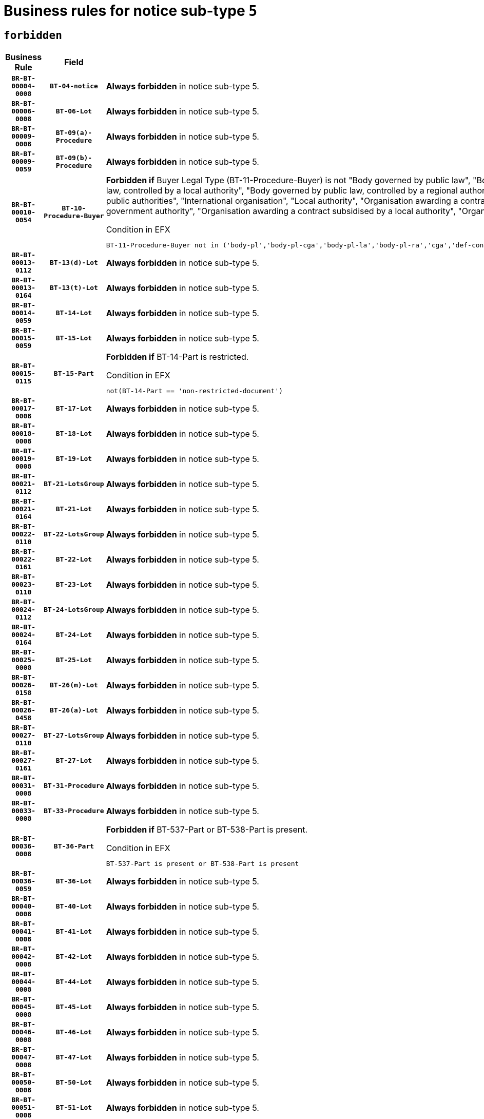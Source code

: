= Business rules for notice sub-type `5`
:navtitle: Business Rules

== `forbidden`
[cols="<3,3,<6,>1", role="fixed-layout"]
|====
h| Business Rule h| Field h|Details h|Severity
h|`BR-BT-00004-0008`
h|`BT-04-notice`
a|

*Always forbidden* in notice sub-type 5.
|`ERROR`
h|`BR-BT-00006-0008`
h|`BT-06-Lot`
a|

*Always forbidden* in notice sub-type 5.
|`ERROR`
h|`BR-BT-00009-0008`
h|`BT-09(a)-Procedure`
a|

*Always forbidden* in notice sub-type 5.
|`ERROR`
h|`BR-BT-00009-0059`
h|`BT-09(b)-Procedure`
a|

*Always forbidden* in notice sub-type 5.
|`ERROR`
h|`BR-BT-00010-0054`
h|`BT-10-Procedure-Buyer`
a|

*Forbidden if* Buyer Legal Type (BT-11-Procedure-Buyer) is not "Body governed by public law", "Body governed by public law, controlled by a central government authority", "Body governed by public law, controlled by a local authority", "Body governed by public law, controlled by a regional authority", "Central government authority", "Defence contractor", "EU institution, body or agency", "Group of public authorities", "International organisation", "Local authority", "Organisation awarding a contract subsidised by a contracting authority", "Organisation awarding a contract subsidised by a central government authority", "Organisation awarding a contract subsidised by a local authority", "Organisation awarding a contract subsidised by a regional authority" or "Regional authority".

.Condition in EFX
[source, EFX]
----
BT-11-Procedure-Buyer not in ('body-pl','body-pl-cga','body-pl-la','body-pl-ra','cga','def-cont','eu-ins-bod-ag','grp-p-aut','int-org','la','org-sub','org-sub-cga','org-sub-la','org-sub-ra','ra')
----
|`ERROR`
h|`BR-BT-00013-0112`
h|`BT-13(d)-Lot`
a|

*Always forbidden* in notice sub-type 5.
|`ERROR`
h|`BR-BT-00013-0164`
h|`BT-13(t)-Lot`
a|

*Always forbidden* in notice sub-type 5.
|`ERROR`
h|`BR-BT-00014-0059`
h|`BT-14-Lot`
a|

*Always forbidden* in notice sub-type 5.
|`ERROR`
h|`BR-BT-00015-0059`
h|`BT-15-Lot`
a|

*Always forbidden* in notice sub-type 5.
|`ERROR`
h|`BR-BT-00015-0115`
h|`BT-15-Part`
a|

*Forbidden if* BT-14-Part is restricted.

.Condition in EFX
[source, EFX]
----
not(BT-14-Part == 'non-restricted-document')
----
|`ERROR`
h|`BR-BT-00017-0008`
h|`BT-17-Lot`
a|

*Always forbidden* in notice sub-type 5.
|`ERROR`
h|`BR-BT-00018-0008`
h|`BT-18-Lot`
a|

*Always forbidden* in notice sub-type 5.
|`ERROR`
h|`BR-BT-00019-0008`
h|`BT-19-Lot`
a|

*Always forbidden* in notice sub-type 5.
|`ERROR`
h|`BR-BT-00021-0112`
h|`BT-21-LotsGroup`
a|

*Always forbidden* in notice sub-type 5.
|`ERROR`
h|`BR-BT-00021-0164`
h|`BT-21-Lot`
a|

*Always forbidden* in notice sub-type 5.
|`ERROR`
h|`BR-BT-00022-0110`
h|`BT-22-LotsGroup`
a|

*Always forbidden* in notice sub-type 5.
|`ERROR`
h|`BR-BT-00022-0161`
h|`BT-22-Lot`
a|

*Always forbidden* in notice sub-type 5.
|`ERROR`
h|`BR-BT-00023-0110`
h|`BT-23-Lot`
a|

*Always forbidden* in notice sub-type 5.
|`ERROR`
h|`BR-BT-00024-0112`
h|`BT-24-LotsGroup`
a|

*Always forbidden* in notice sub-type 5.
|`ERROR`
h|`BR-BT-00024-0164`
h|`BT-24-Lot`
a|

*Always forbidden* in notice sub-type 5.
|`ERROR`
h|`BR-BT-00025-0008`
h|`BT-25-Lot`
a|

*Always forbidden* in notice sub-type 5.
|`ERROR`
h|`BR-BT-00026-0158`
h|`BT-26(m)-Lot`
a|

*Always forbidden* in notice sub-type 5.
|`ERROR`
h|`BR-BT-00026-0458`
h|`BT-26(a)-Lot`
a|

*Always forbidden* in notice sub-type 5.
|`ERROR`
h|`BR-BT-00027-0110`
h|`BT-27-LotsGroup`
a|

*Always forbidden* in notice sub-type 5.
|`ERROR`
h|`BR-BT-00027-0161`
h|`BT-27-Lot`
a|

*Always forbidden* in notice sub-type 5.
|`ERROR`
h|`BR-BT-00031-0008`
h|`BT-31-Procedure`
a|

*Always forbidden* in notice sub-type 5.
|`ERROR`
h|`BR-BT-00033-0008`
h|`BT-33-Procedure`
a|

*Always forbidden* in notice sub-type 5.
|`ERROR`
h|`BR-BT-00036-0008`
h|`BT-36-Part`
a|

*Forbidden if* BT-537-Part or BT-538-Part is present.

.Condition in EFX
[source, EFX]
----
BT-537-Part is present or BT-538-Part is present
----
|`ERROR`
h|`BR-BT-00036-0059`
h|`BT-36-Lot`
a|

*Always forbidden* in notice sub-type 5.
|`ERROR`
h|`BR-BT-00040-0008`
h|`BT-40-Lot`
a|

*Always forbidden* in notice sub-type 5.
|`ERROR`
h|`BR-BT-00041-0008`
h|`BT-41-Lot`
a|

*Always forbidden* in notice sub-type 5.
|`ERROR`
h|`BR-BT-00042-0008`
h|`BT-42-Lot`
a|

*Always forbidden* in notice sub-type 5.
|`ERROR`
h|`BR-BT-00044-0008`
h|`BT-44-Lot`
a|

*Always forbidden* in notice sub-type 5.
|`ERROR`
h|`BR-BT-00045-0008`
h|`BT-45-Lot`
a|

*Always forbidden* in notice sub-type 5.
|`ERROR`
h|`BR-BT-00046-0008`
h|`BT-46-Lot`
a|

*Always forbidden* in notice sub-type 5.
|`ERROR`
h|`BR-BT-00047-0008`
h|`BT-47-Lot`
a|

*Always forbidden* in notice sub-type 5.
|`ERROR`
h|`BR-BT-00050-0008`
h|`BT-50-Lot`
a|

*Always forbidden* in notice sub-type 5.
|`ERROR`
h|`BR-BT-00051-0008`
h|`BT-51-Lot`
a|

*Always forbidden* in notice sub-type 5.
|`ERROR`
h|`BR-BT-00052-0008`
h|`BT-52-Lot`
a|

*Always forbidden* in notice sub-type 5.
|`ERROR`
h|`BR-BT-00054-0008`
h|`BT-54-Lot`
a|

*Always forbidden* in notice sub-type 5.
|`ERROR`
h|`BR-BT-00057-0008`
h|`BT-57-Lot`
a|

*Always forbidden* in notice sub-type 5.
|`ERROR`
h|`BR-BT-00058-0008`
h|`BT-58-Lot`
a|

*Always forbidden* in notice sub-type 5.
|`ERROR`
h|`BR-BT-00060-0008`
h|`BT-60-Lot`
a|

*Always forbidden* in notice sub-type 5.
|`ERROR`
h|`BR-BT-00063-0008`
h|`BT-63-Lot`
a|

*Always forbidden* in notice sub-type 5.
|`ERROR`
h|`BR-BT-00064-0008`
h|`BT-64-Lot`
a|

*Always forbidden* in notice sub-type 5.
|`ERROR`
h|`BR-BT-00065-0008`
h|`BT-65-Lot`
a|

*Always forbidden* in notice sub-type 5.
|`ERROR`
h|`BR-BT-00067-0008`
h|`BT-67(a)-Procedure`
a|

*Always forbidden* in notice sub-type 5.
|`ERROR`
h|`BR-BT-00067-0059`
h|`BT-67(b)-Procedure`
a|

*Always forbidden* in notice sub-type 5.
|`ERROR`
h|`BR-BT-00070-0008`
h|`BT-70-Lot`
a|

*Always forbidden* in notice sub-type 5.
|`ERROR`
h|`BR-BT-00071-0058`
h|`BT-71-Lot`
a|

*Always forbidden* in notice sub-type 5.
|`ERROR`
h|`BR-BT-00075-0008`
h|`BT-75-Lot`
a|

*Always forbidden* in notice sub-type 5.
|`ERROR`
h|`BR-BT-00076-0008`
h|`BT-76-Lot`
a|

*Always forbidden* in notice sub-type 5.
|`ERROR`
h|`BR-BT-00077-0008`
h|`BT-77-Lot`
a|

*Always forbidden* in notice sub-type 5.
|`ERROR`
h|`BR-BT-00078-0008`
h|`BT-78-Lot`
a|

*Always forbidden* in notice sub-type 5.
|`ERROR`
h|`BR-BT-00079-0008`
h|`BT-79-Lot`
a|

*Always forbidden* in notice sub-type 5.
|`ERROR`
h|`BR-BT-00088-0008`
h|`BT-88-Procedure`
a|

*Always forbidden* in notice sub-type 5.
|`ERROR`
h|`BR-BT-00092-0008`
h|`BT-92-Lot`
a|

*Always forbidden* in notice sub-type 5.
|`ERROR`
h|`BR-BT-00093-0008`
h|`BT-93-Lot`
a|

*Always forbidden* in notice sub-type 5.
|`ERROR`
h|`BR-BT-00094-0008`
h|`BT-94-Lot`
a|

*Always forbidden* in notice sub-type 5.
|`ERROR`
h|`BR-BT-00095-0008`
h|`BT-95-Lot`
a|

*Always forbidden* in notice sub-type 5.
|`ERROR`
h|`BR-BT-00097-0008`
h|`BT-97-Lot`
a|

*Always forbidden* in notice sub-type 5.
|`ERROR`
h|`BR-BT-00098-0008`
h|`BT-98-Lot`
a|

*Always forbidden* in notice sub-type 5.
|`ERROR`
h|`BR-BT-00099-0008`
h|`BT-99-Lot`
a|

*Always forbidden* in notice sub-type 5.
|`ERROR`
h|`BR-BT-00105-0008`
h|`BT-105-Procedure`
a|

*Always forbidden* in notice sub-type 5.
|`ERROR`
h|`BR-BT-00106-0008`
h|`BT-106-Procedure`
a|

*Always forbidden* in notice sub-type 5.
|`ERROR`
h|`BR-BT-00109-0008`
h|`BT-109-Lot`
a|

*Always forbidden* in notice sub-type 5.
|`ERROR`
h|`BR-BT-00111-0008`
h|`BT-111-Lot`
a|

*Always forbidden* in notice sub-type 5.
|`ERROR`
h|`BR-BT-00113-0008`
h|`BT-113-Lot`
a|

*Always forbidden* in notice sub-type 5.
|`ERROR`
h|`BR-BT-00115-0059`
h|`BT-115-Lot`
a|

*Always forbidden* in notice sub-type 5.
|`ERROR`
h|`BR-BT-00118-0008`
h|`BT-118-NoticeResult`
a|

*Always forbidden* in notice sub-type 5.
|`ERROR`
h|`BR-BT-00119-0008`
h|`BT-119-LotResult`
a|

*Always forbidden* in notice sub-type 5.
|`ERROR`
h|`BR-BT-00120-0008`
h|`BT-120-Lot`
a|

*Always forbidden* in notice sub-type 5.
|`ERROR`
h|`BR-BT-00122-0008`
h|`BT-122-Lot`
a|

*Always forbidden* in notice sub-type 5.
|`ERROR`
h|`BR-BT-00123-0008`
h|`BT-123-Lot`
a|

*Always forbidden* in notice sub-type 5.
|`ERROR`
h|`BR-BT-00124-0058`
h|`BT-124-Lot`
a|

*Always forbidden* in notice sub-type 5.
|`ERROR`
h|`BR-BT-00125-0110`
h|`BT-125(i)-Lot`
a|

*Always forbidden* in notice sub-type 5.
|`ERROR`
h|`BR-BT-00130-0008`
h|`BT-130-Lot`
a|

*Always forbidden* in notice sub-type 5.
|`ERROR`
h|`BR-BT-00131-0008`
h|`BT-131(d)-Lot`
a|

*Always forbidden* in notice sub-type 5.
|`ERROR`
h|`BR-BT-00131-0060`
h|`BT-131(t)-Lot`
a|

*Always forbidden* in notice sub-type 5.
|`ERROR`
h|`BR-BT-00132-0008`
h|`BT-132(d)-Lot`
a|

*Always forbidden* in notice sub-type 5.
|`ERROR`
h|`BR-BT-00132-0060`
h|`BT-132(t)-Lot`
a|

*Always forbidden* in notice sub-type 5.
|`ERROR`
h|`BR-BT-00133-0008`
h|`BT-133-Lot`
a|

*Always forbidden* in notice sub-type 5.
|`ERROR`
h|`BR-BT-00134-0008`
h|`BT-134-Lot`
a|

*Always forbidden* in notice sub-type 5.
|`ERROR`
h|`BR-BT-00135-0008`
h|`BT-135-Procedure`
a|

*Always forbidden* in notice sub-type 5.
|`ERROR`
h|`BR-BT-00136-0008`
h|`BT-136-Procedure`
a|

*Always forbidden* in notice sub-type 5.
|`ERROR`
h|`BR-BT-00137-0059`
h|`BT-137-LotsGroup`
a|

*Always forbidden* in notice sub-type 5.
|`ERROR`
h|`BR-BT-00137-0110`
h|`BT-137-Lot`
a|

*Always forbidden* in notice sub-type 5.
|`ERROR`
h|`BR-BT-00142-0008`
h|`BT-142-LotResult`
a|

*Always forbidden* in notice sub-type 5.
|`ERROR`
h|`BR-BT-00144-0008`
h|`BT-144-LotResult`
a|

*Always forbidden* in notice sub-type 5.
|`ERROR`
h|`BR-BT-00145-0008`
h|`BT-145-Contract`
a|

*Always forbidden* in notice sub-type 5.
|`ERROR`
h|`BR-BT-00150-0008`
h|`BT-150-Contract`
a|

*Always forbidden* in notice sub-type 5.
|`ERROR`
h|`BR-BT-00151-0008`
h|`BT-151-Contract`
a|

*Always forbidden* in notice sub-type 5.
|`ERROR`
h|`BR-BT-00156-0008`
h|`BT-156-NoticeResult`
a|

*Always forbidden* in notice sub-type 5.
|`ERROR`
h|`BR-BT-00157-0008`
h|`BT-157-LotsGroup`
a|

*Always forbidden* in notice sub-type 5.
|`ERROR`
h|`BR-BT-00160-0008`
h|`BT-160-Tender`
a|

*Always forbidden* in notice sub-type 5.
|`ERROR`
h|`BR-BT-00161-0008`
h|`BT-161-NoticeResult`
a|

*Always forbidden* in notice sub-type 5.
|`ERROR`
h|`BR-BT-00162-0008`
h|`BT-162-Tender`
a|

*Always forbidden* in notice sub-type 5.
|`ERROR`
h|`BR-BT-00163-0008`
h|`BT-163-Tender`
a|

*Always forbidden* in notice sub-type 5.
|`ERROR`
h|`BR-BT-00165-0008`
h|`BT-165-Organization-Company`
a|

*Always forbidden* in notice sub-type 5.
|`ERROR`
h|`BR-BT-00171-0008`
h|`BT-171-Tender`
a|

*Always forbidden* in notice sub-type 5.
|`ERROR`
h|`BR-BT-00191-0008`
h|`BT-191-Tender`
a|

*Always forbidden* in notice sub-type 5.
|`ERROR`
h|`BR-BT-00193-0008`
h|`BT-193-Tender`
a|

*Always forbidden* in notice sub-type 5.
|`ERROR`
h|`BR-BT-00195-0008`
h|`BT-195(BT-118)-NoticeResult`
a|

*Always forbidden* in notice sub-type 5.
|`ERROR`
h|`BR-BT-00195-0059`
h|`BT-195(BT-161)-NoticeResult`
a|

*Always forbidden* in notice sub-type 5.
|`ERROR`
h|`BR-BT-00195-0110`
h|`BT-195(BT-556)-NoticeResult`
a|

*Always forbidden* in notice sub-type 5.
|`ERROR`
h|`BR-BT-00195-0161`
h|`BT-195(BT-156)-NoticeResult`
a|

*Always forbidden* in notice sub-type 5.
|`ERROR`
h|`BR-BT-00195-0212`
h|`BT-195(BT-142)-LotResult`
a|

*Always forbidden* in notice sub-type 5.
|`ERROR`
h|`BR-BT-00195-0262`
h|`BT-195(BT-710)-LotResult`
a|

*Always forbidden* in notice sub-type 5.
|`ERROR`
h|`BR-BT-00195-0313`
h|`BT-195(BT-711)-LotResult`
a|

*Always forbidden* in notice sub-type 5.
|`ERROR`
h|`BR-BT-00195-0364`
h|`BT-195(BT-709)-LotResult`
a|

*Always forbidden* in notice sub-type 5.
|`ERROR`
h|`BR-BT-00195-0415`
h|`BT-195(BT-712)-LotResult`
a|

*Always forbidden* in notice sub-type 5.
|`ERROR`
h|`BR-BT-00195-0465`
h|`BT-195(BT-144)-LotResult`
a|

*Always forbidden* in notice sub-type 5.
|`ERROR`
h|`BR-BT-00195-0515`
h|`BT-195(BT-760)-LotResult`
a|

*Always forbidden* in notice sub-type 5.
|`ERROR`
h|`BR-BT-00195-0566`
h|`BT-195(BT-759)-LotResult`
a|

*Always forbidden* in notice sub-type 5.
|`ERROR`
h|`BR-BT-00195-0617`
h|`BT-195(BT-171)-Tender`
a|

*Always forbidden* in notice sub-type 5.
|`ERROR`
h|`BR-BT-00195-0668`
h|`BT-195(BT-193)-Tender`
a|

*Always forbidden* in notice sub-type 5.
|`ERROR`
h|`BR-BT-00195-0719`
h|`BT-195(BT-720)-Tender`
a|

*Always forbidden* in notice sub-type 5.
|`ERROR`
h|`BR-BT-00195-0770`
h|`BT-195(BT-162)-Tender`
a|

*Always forbidden* in notice sub-type 5.
|`ERROR`
h|`BR-BT-00195-0821`
h|`BT-195(BT-160)-Tender`
a|

*Always forbidden* in notice sub-type 5.
|`ERROR`
h|`BR-BT-00195-0872`
h|`BT-195(BT-163)-Tender`
a|

*Always forbidden* in notice sub-type 5.
|`ERROR`
h|`BR-BT-00195-0923`
h|`BT-195(BT-191)-Tender`
a|

*Always forbidden* in notice sub-type 5.
|`ERROR`
h|`BR-BT-00195-0974`
h|`BT-195(BT-553)-Tender`
a|

*Always forbidden* in notice sub-type 5.
|`ERROR`
h|`BR-BT-00195-1025`
h|`BT-195(BT-554)-Tender`
a|

*Always forbidden* in notice sub-type 5.
|`ERROR`
h|`BR-BT-00195-1076`
h|`BT-195(BT-555)-Tender`
a|

*Always forbidden* in notice sub-type 5.
|`ERROR`
h|`BR-BT-00195-1127`
h|`BT-195(BT-773)-Tender`
a|

*Always forbidden* in notice sub-type 5.
|`ERROR`
h|`BR-BT-00195-1178`
h|`BT-195(BT-731)-Tender`
a|

*Always forbidden* in notice sub-type 5.
|`ERROR`
h|`BR-BT-00195-1229`
h|`BT-195(BT-730)-Tender`
a|

*Always forbidden* in notice sub-type 5.
|`ERROR`
h|`BR-BT-00195-1433`
h|`BT-195(BT-09)-Procedure`
a|

*Always forbidden* in notice sub-type 5.
|`ERROR`
h|`BR-BT-00195-1484`
h|`BT-195(BT-105)-Procedure`
a|

*Always forbidden* in notice sub-type 5.
|`ERROR`
h|`BR-BT-00195-1535`
h|`BT-195(BT-88)-Procedure`
a|

*Always forbidden* in notice sub-type 5.
|`ERROR`
h|`BR-BT-00195-1586`
h|`BT-195(BT-106)-Procedure`
a|

*Always forbidden* in notice sub-type 5.
|`ERROR`
h|`BR-BT-00195-1637`
h|`BT-195(BT-1351)-Procedure`
a|

*Always forbidden* in notice sub-type 5.
|`ERROR`
h|`BR-BT-00195-1688`
h|`BT-195(BT-136)-Procedure`
a|

*Always forbidden* in notice sub-type 5.
|`ERROR`
h|`BR-BT-00195-1739`
h|`BT-195(BT-1252)-Procedure`
a|

*Always forbidden* in notice sub-type 5.
|`ERROR`
h|`BR-BT-00195-1790`
h|`BT-195(BT-135)-Procedure`
a|

*Always forbidden* in notice sub-type 5.
|`ERROR`
h|`BR-BT-00195-1841`
h|`BT-195(BT-733)-LotsGroup`
a|

*Always forbidden* in notice sub-type 5.
|`ERROR`
h|`BR-BT-00195-1892`
h|`BT-195(BT-543)-LotsGroup`
a|

*Always forbidden* in notice sub-type 5.
|`ERROR`
h|`BR-BT-00195-1943`
h|`BT-195(BT-5421)-LotsGroup`
a|

*Always forbidden* in notice sub-type 5.
|`ERROR`
h|`BR-BT-00195-1994`
h|`BT-195(BT-5422)-LotsGroup`
a|

*Always forbidden* in notice sub-type 5.
|`ERROR`
h|`BR-BT-00195-2045`
h|`BT-195(BT-5423)-LotsGroup`
a|

*Always forbidden* in notice sub-type 5.
|`ERROR`
h|`BR-BT-00195-2147`
h|`BT-195(BT-734)-LotsGroup`
a|

*Always forbidden* in notice sub-type 5.
|`ERROR`
h|`BR-BT-00195-2198`
h|`BT-195(BT-539)-LotsGroup`
a|

*Always forbidden* in notice sub-type 5.
|`ERROR`
h|`BR-BT-00195-2249`
h|`BT-195(BT-540)-LotsGroup`
a|

*Always forbidden* in notice sub-type 5.
|`ERROR`
h|`BR-BT-00195-2300`
h|`BT-195(BT-733)-Lot`
a|

*Always forbidden* in notice sub-type 5.
|`ERROR`
h|`BR-BT-00195-2351`
h|`BT-195(BT-543)-Lot`
a|

*Always forbidden* in notice sub-type 5.
|`ERROR`
h|`BR-BT-00195-2402`
h|`BT-195(BT-5421)-Lot`
a|

*Always forbidden* in notice sub-type 5.
|`ERROR`
h|`BR-BT-00195-2453`
h|`BT-195(BT-5422)-Lot`
a|

*Always forbidden* in notice sub-type 5.
|`ERROR`
h|`BR-BT-00195-2504`
h|`BT-195(BT-5423)-Lot`
a|

*Always forbidden* in notice sub-type 5.
|`ERROR`
h|`BR-BT-00195-2606`
h|`BT-195(BT-734)-Lot`
a|

*Always forbidden* in notice sub-type 5.
|`ERROR`
h|`BR-BT-00195-2657`
h|`BT-195(BT-539)-Lot`
a|

*Always forbidden* in notice sub-type 5.
|`ERROR`
h|`BR-BT-00195-2708`
h|`BT-195(BT-540)-Lot`
a|

*Always forbidden* in notice sub-type 5.
|`ERROR`
h|`BR-BT-00195-2812`
h|`BT-195(BT-635)-LotResult`
a|

*Always forbidden* in notice sub-type 5.
|`ERROR`
h|`BR-BT-00195-2862`
h|`BT-195(BT-636)-LotResult`
a|

*Always forbidden* in notice sub-type 5.
|`ERROR`
h|`BR-BT-00195-2966`
h|`BT-195(BT-1118)-NoticeResult`
a|

*Always forbidden* in notice sub-type 5.
|`ERROR`
h|`BR-BT-00195-3018`
h|`BT-195(BT-1561)-NoticeResult`
a|

*Always forbidden* in notice sub-type 5.
|`ERROR`
h|`BR-BT-00195-3072`
h|`BT-195(BT-660)-LotResult`
a|

*Always forbidden* in notice sub-type 5.
|`ERROR`
h|`BR-BT-00195-3207`
h|`BT-195(BT-541)-LotsGroup-Weight`
a|

*Always forbidden* in notice sub-type 5.
|`ERROR`
h|`BR-BT-00195-3257`
h|`BT-195(BT-541)-Lot-Weight`
a|

*Always forbidden* in notice sub-type 5.
|`ERROR`
h|`BR-BT-00195-3307`
h|`BT-195(BT-541)-LotsGroup-Fixed`
a|

*Always forbidden* in notice sub-type 5.
|`ERROR`
h|`BR-BT-00195-3357`
h|`BT-195(BT-541)-Lot-Fixed`
a|

*Always forbidden* in notice sub-type 5.
|`ERROR`
h|`BR-BT-00195-3407`
h|`BT-195(BT-541)-LotsGroup-Threshold`
a|

*Always forbidden* in notice sub-type 5.
|`ERROR`
h|`BR-BT-00195-3457`
h|`BT-195(BT-541)-Lot-Threshold`
a|

*Always forbidden* in notice sub-type 5.
|`ERROR`
h|`BR-BT-00196-0008`
h|`BT-196(BT-118)-NoticeResult`
a|

*Always forbidden* in notice sub-type 5.
|`ERROR`
h|`BR-BT-00196-0060`
h|`BT-196(BT-161)-NoticeResult`
a|

*Always forbidden* in notice sub-type 5.
|`ERROR`
h|`BR-BT-00196-0112`
h|`BT-196(BT-556)-NoticeResult`
a|

*Always forbidden* in notice sub-type 5.
|`ERROR`
h|`BR-BT-00196-0164`
h|`BT-196(BT-156)-NoticeResult`
a|

*Always forbidden* in notice sub-type 5.
|`ERROR`
h|`BR-BT-00196-0216`
h|`BT-196(BT-142)-LotResult`
a|

*Always forbidden* in notice sub-type 5.
|`ERROR`
h|`BR-BT-00196-0268`
h|`BT-196(BT-710)-LotResult`
a|

*Always forbidden* in notice sub-type 5.
|`ERROR`
h|`BR-BT-00196-0320`
h|`BT-196(BT-711)-LotResult`
a|

*Always forbidden* in notice sub-type 5.
|`ERROR`
h|`BR-BT-00196-0372`
h|`BT-196(BT-709)-LotResult`
a|

*Always forbidden* in notice sub-type 5.
|`ERROR`
h|`BR-BT-00196-0424`
h|`BT-196(BT-712)-LotResult`
a|

*Always forbidden* in notice sub-type 5.
|`ERROR`
h|`BR-BT-00196-0476`
h|`BT-196(BT-144)-LotResult`
a|

*Always forbidden* in notice sub-type 5.
|`ERROR`
h|`BR-BT-00196-0528`
h|`BT-196(BT-760)-LotResult`
a|

*Always forbidden* in notice sub-type 5.
|`ERROR`
h|`BR-BT-00196-0580`
h|`BT-196(BT-759)-LotResult`
a|

*Always forbidden* in notice sub-type 5.
|`ERROR`
h|`BR-BT-00196-0632`
h|`BT-196(BT-171)-Tender`
a|

*Always forbidden* in notice sub-type 5.
|`ERROR`
h|`BR-BT-00196-0684`
h|`BT-196(BT-193)-Tender`
a|

*Always forbidden* in notice sub-type 5.
|`ERROR`
h|`BR-BT-00196-0736`
h|`BT-196(BT-720)-Tender`
a|

*Always forbidden* in notice sub-type 5.
|`ERROR`
h|`BR-BT-00196-0788`
h|`BT-196(BT-162)-Tender`
a|

*Always forbidden* in notice sub-type 5.
|`ERROR`
h|`BR-BT-00196-0840`
h|`BT-196(BT-160)-Tender`
a|

*Always forbidden* in notice sub-type 5.
|`ERROR`
h|`BR-BT-00196-0892`
h|`BT-196(BT-163)-Tender`
a|

*Always forbidden* in notice sub-type 5.
|`ERROR`
h|`BR-BT-00196-0944`
h|`BT-196(BT-191)-Tender`
a|

*Always forbidden* in notice sub-type 5.
|`ERROR`
h|`BR-BT-00196-0996`
h|`BT-196(BT-553)-Tender`
a|

*Always forbidden* in notice sub-type 5.
|`ERROR`
h|`BR-BT-00196-1048`
h|`BT-196(BT-554)-Tender`
a|

*Always forbidden* in notice sub-type 5.
|`ERROR`
h|`BR-BT-00196-1100`
h|`BT-196(BT-555)-Tender`
a|

*Always forbidden* in notice sub-type 5.
|`ERROR`
h|`BR-BT-00196-1152`
h|`BT-196(BT-773)-Tender`
a|

*Always forbidden* in notice sub-type 5.
|`ERROR`
h|`BR-BT-00196-1204`
h|`BT-196(BT-731)-Tender`
a|

*Always forbidden* in notice sub-type 5.
|`ERROR`
h|`BR-BT-00196-1256`
h|`BT-196(BT-730)-Tender`
a|

*Always forbidden* in notice sub-type 5.
|`ERROR`
h|`BR-BT-00196-1464`
h|`BT-196(BT-09)-Procedure`
a|

*Always forbidden* in notice sub-type 5.
|`ERROR`
h|`BR-BT-00196-1516`
h|`BT-196(BT-105)-Procedure`
a|

*Always forbidden* in notice sub-type 5.
|`ERROR`
h|`BR-BT-00196-1568`
h|`BT-196(BT-88)-Procedure`
a|

*Always forbidden* in notice sub-type 5.
|`ERROR`
h|`BR-BT-00196-1620`
h|`BT-196(BT-106)-Procedure`
a|

*Always forbidden* in notice sub-type 5.
|`ERROR`
h|`BR-BT-00196-1672`
h|`BT-196(BT-1351)-Procedure`
a|

*Always forbidden* in notice sub-type 5.
|`ERROR`
h|`BR-BT-00196-1724`
h|`BT-196(BT-136)-Procedure`
a|

*Always forbidden* in notice sub-type 5.
|`ERROR`
h|`BR-BT-00196-1776`
h|`BT-196(BT-1252)-Procedure`
a|

*Always forbidden* in notice sub-type 5.
|`ERROR`
h|`BR-BT-00196-1828`
h|`BT-196(BT-135)-Procedure`
a|

*Always forbidden* in notice sub-type 5.
|`ERROR`
h|`BR-BT-00196-1880`
h|`BT-196(BT-733)-LotsGroup`
a|

*Always forbidden* in notice sub-type 5.
|`ERROR`
h|`BR-BT-00196-1932`
h|`BT-196(BT-543)-LotsGroup`
a|

*Always forbidden* in notice sub-type 5.
|`ERROR`
h|`BR-BT-00196-1984`
h|`BT-196(BT-5421)-LotsGroup`
a|

*Always forbidden* in notice sub-type 5.
|`ERROR`
h|`BR-BT-00196-2036`
h|`BT-196(BT-5422)-LotsGroup`
a|

*Always forbidden* in notice sub-type 5.
|`ERROR`
h|`BR-BT-00196-2088`
h|`BT-196(BT-5423)-LotsGroup`
a|

*Always forbidden* in notice sub-type 5.
|`ERROR`
h|`BR-BT-00196-2192`
h|`BT-196(BT-734)-LotsGroup`
a|

*Always forbidden* in notice sub-type 5.
|`ERROR`
h|`BR-BT-00196-2244`
h|`BT-196(BT-539)-LotsGroup`
a|

*Always forbidden* in notice sub-type 5.
|`ERROR`
h|`BR-BT-00196-2296`
h|`BT-196(BT-540)-LotsGroup`
a|

*Always forbidden* in notice sub-type 5.
|`ERROR`
h|`BR-BT-00196-2348`
h|`BT-196(BT-733)-Lot`
a|

*Always forbidden* in notice sub-type 5.
|`ERROR`
h|`BR-BT-00196-2400`
h|`BT-196(BT-543)-Lot`
a|

*Always forbidden* in notice sub-type 5.
|`ERROR`
h|`BR-BT-00196-2452`
h|`BT-196(BT-5421)-Lot`
a|

*Always forbidden* in notice sub-type 5.
|`ERROR`
h|`BR-BT-00196-2504`
h|`BT-196(BT-5422)-Lot`
a|

*Always forbidden* in notice sub-type 5.
|`ERROR`
h|`BR-BT-00196-2556`
h|`BT-196(BT-5423)-Lot`
a|

*Always forbidden* in notice sub-type 5.
|`ERROR`
h|`BR-BT-00196-2660`
h|`BT-196(BT-734)-Lot`
a|

*Always forbidden* in notice sub-type 5.
|`ERROR`
h|`BR-BT-00196-2712`
h|`BT-196(BT-539)-Lot`
a|

*Always forbidden* in notice sub-type 5.
|`ERROR`
h|`BR-BT-00196-2764`
h|`BT-196(BT-540)-Lot`
a|

*Always forbidden* in notice sub-type 5.
|`ERROR`
h|`BR-BT-00196-3531`
h|`BT-196(BT-635)-LotResult`
a|

*Always forbidden* in notice sub-type 5.
|`ERROR`
h|`BR-BT-00196-3581`
h|`BT-196(BT-636)-LotResult`
a|

*Always forbidden* in notice sub-type 5.
|`ERROR`
h|`BR-BT-00196-3659`
h|`BT-196(BT-1118)-NoticeResult`
a|

*Always forbidden* in notice sub-type 5.
|`ERROR`
h|`BR-BT-00196-3719`
h|`BT-196(BT-1561)-NoticeResult`
a|

*Always forbidden* in notice sub-type 5.
|`ERROR`
h|`BR-BT-00196-4078`
h|`BT-196(BT-660)-LotResult`
a|

*Always forbidden* in notice sub-type 5.
|`ERROR`
h|`BR-BT-00196-4207`
h|`BT-196(BT-541)-LotsGroup-Weight`
a|

*Always forbidden* in notice sub-type 5.
|`ERROR`
h|`BR-BT-00196-4252`
h|`BT-196(BT-541)-Lot-Weight`
a|

*Always forbidden* in notice sub-type 5.
|`ERROR`
h|`BR-BT-00196-4307`
h|`BT-196(BT-541)-LotsGroup-Fixed`
a|

*Always forbidden* in notice sub-type 5.
|`ERROR`
h|`BR-BT-00196-4352`
h|`BT-196(BT-541)-Lot-Fixed`
a|

*Always forbidden* in notice sub-type 5.
|`ERROR`
h|`BR-BT-00196-4407`
h|`BT-196(BT-541)-LotsGroup-Threshold`
a|

*Always forbidden* in notice sub-type 5.
|`ERROR`
h|`BR-BT-00196-4452`
h|`BT-196(BT-541)-Lot-Threshold`
a|

*Always forbidden* in notice sub-type 5.
|`ERROR`
h|`BR-BT-00197-0008`
h|`BT-197(BT-118)-NoticeResult`
a|

*Always forbidden* in notice sub-type 5.
|`ERROR`
h|`BR-BT-00197-0059`
h|`BT-197(BT-161)-NoticeResult`
a|

*Always forbidden* in notice sub-type 5.
|`ERROR`
h|`BR-BT-00197-0110`
h|`BT-197(BT-556)-NoticeResult`
a|

*Always forbidden* in notice sub-type 5.
|`ERROR`
h|`BR-BT-00197-0161`
h|`BT-197(BT-156)-NoticeResult`
a|

*Always forbidden* in notice sub-type 5.
|`ERROR`
h|`BR-BT-00197-0212`
h|`BT-197(BT-142)-LotResult`
a|

*Always forbidden* in notice sub-type 5.
|`ERROR`
h|`BR-BT-00197-0263`
h|`BT-197(BT-710)-LotResult`
a|

*Always forbidden* in notice sub-type 5.
|`ERROR`
h|`BR-BT-00197-0314`
h|`BT-197(BT-711)-LotResult`
a|

*Always forbidden* in notice sub-type 5.
|`ERROR`
h|`BR-BT-00197-0365`
h|`BT-197(BT-709)-LotResult`
a|

*Always forbidden* in notice sub-type 5.
|`ERROR`
h|`BR-BT-00197-0416`
h|`BT-197(BT-712)-LotResult`
a|

*Always forbidden* in notice sub-type 5.
|`ERROR`
h|`BR-BT-00197-0467`
h|`BT-197(BT-144)-LotResult`
a|

*Always forbidden* in notice sub-type 5.
|`ERROR`
h|`BR-BT-00197-0518`
h|`BT-197(BT-760)-LotResult`
a|

*Always forbidden* in notice sub-type 5.
|`ERROR`
h|`BR-BT-00197-0569`
h|`BT-197(BT-759)-LotResult`
a|

*Always forbidden* in notice sub-type 5.
|`ERROR`
h|`BR-BT-00197-0620`
h|`BT-197(BT-171)-Tender`
a|

*Always forbidden* in notice sub-type 5.
|`ERROR`
h|`BR-BT-00197-0671`
h|`BT-197(BT-193)-Tender`
a|

*Always forbidden* in notice sub-type 5.
|`ERROR`
h|`BR-BT-00197-0722`
h|`BT-197(BT-720)-Tender`
a|

*Always forbidden* in notice sub-type 5.
|`ERROR`
h|`BR-BT-00197-0773`
h|`BT-197(BT-162)-Tender`
a|

*Always forbidden* in notice sub-type 5.
|`ERROR`
h|`BR-BT-00197-0824`
h|`BT-197(BT-160)-Tender`
a|

*Always forbidden* in notice sub-type 5.
|`ERROR`
h|`BR-BT-00197-0875`
h|`BT-197(BT-163)-Tender`
a|

*Always forbidden* in notice sub-type 5.
|`ERROR`
h|`BR-BT-00197-0926`
h|`BT-197(BT-191)-Tender`
a|

*Always forbidden* in notice sub-type 5.
|`ERROR`
h|`BR-BT-00197-0977`
h|`BT-197(BT-553)-Tender`
a|

*Always forbidden* in notice sub-type 5.
|`ERROR`
h|`BR-BT-00197-1028`
h|`BT-197(BT-554)-Tender`
a|

*Always forbidden* in notice sub-type 5.
|`ERROR`
h|`BR-BT-00197-1079`
h|`BT-197(BT-555)-Tender`
a|

*Always forbidden* in notice sub-type 5.
|`ERROR`
h|`BR-BT-00197-1130`
h|`BT-197(BT-773)-Tender`
a|

*Always forbidden* in notice sub-type 5.
|`ERROR`
h|`BR-BT-00197-1181`
h|`BT-197(BT-731)-Tender`
a|

*Always forbidden* in notice sub-type 5.
|`ERROR`
h|`BR-BT-00197-1232`
h|`BT-197(BT-730)-Tender`
a|

*Always forbidden* in notice sub-type 5.
|`ERROR`
h|`BR-BT-00197-1436`
h|`BT-197(BT-09)-Procedure`
a|

*Always forbidden* in notice sub-type 5.
|`ERROR`
h|`BR-BT-00197-1487`
h|`BT-197(BT-105)-Procedure`
a|

*Always forbidden* in notice sub-type 5.
|`ERROR`
h|`BR-BT-00197-1538`
h|`BT-197(BT-88)-Procedure`
a|

*Always forbidden* in notice sub-type 5.
|`ERROR`
h|`BR-BT-00197-1589`
h|`BT-197(BT-106)-Procedure`
a|

*Always forbidden* in notice sub-type 5.
|`ERROR`
h|`BR-BT-00197-1640`
h|`BT-197(BT-1351)-Procedure`
a|

*Always forbidden* in notice sub-type 5.
|`ERROR`
h|`BR-BT-00197-1691`
h|`BT-197(BT-136)-Procedure`
a|

*Always forbidden* in notice sub-type 5.
|`ERROR`
h|`BR-BT-00197-1742`
h|`BT-197(BT-1252)-Procedure`
a|

*Always forbidden* in notice sub-type 5.
|`ERROR`
h|`BR-BT-00197-1793`
h|`BT-197(BT-135)-Procedure`
a|

*Always forbidden* in notice sub-type 5.
|`ERROR`
h|`BR-BT-00197-1844`
h|`BT-197(BT-733)-LotsGroup`
a|

*Always forbidden* in notice sub-type 5.
|`ERROR`
h|`BR-BT-00197-1895`
h|`BT-197(BT-543)-LotsGroup`
a|

*Always forbidden* in notice sub-type 5.
|`ERROR`
h|`BR-BT-00197-1946`
h|`BT-197(BT-5421)-LotsGroup`
a|

*Always forbidden* in notice sub-type 5.
|`ERROR`
h|`BR-BT-00197-1997`
h|`BT-197(BT-5422)-LotsGroup`
a|

*Always forbidden* in notice sub-type 5.
|`ERROR`
h|`BR-BT-00197-2048`
h|`BT-197(BT-5423)-LotsGroup`
a|

*Always forbidden* in notice sub-type 5.
|`ERROR`
h|`BR-BT-00197-2150`
h|`BT-197(BT-734)-LotsGroup`
a|

*Always forbidden* in notice sub-type 5.
|`ERROR`
h|`BR-BT-00197-2201`
h|`BT-197(BT-539)-LotsGroup`
a|

*Always forbidden* in notice sub-type 5.
|`ERROR`
h|`BR-BT-00197-2252`
h|`BT-197(BT-540)-LotsGroup`
a|

*Always forbidden* in notice sub-type 5.
|`ERROR`
h|`BR-BT-00197-2303`
h|`BT-197(BT-733)-Lot`
a|

*Always forbidden* in notice sub-type 5.
|`ERROR`
h|`BR-BT-00197-2354`
h|`BT-197(BT-543)-Lot`
a|

*Always forbidden* in notice sub-type 5.
|`ERROR`
h|`BR-BT-00197-2405`
h|`BT-197(BT-5421)-Lot`
a|

*Always forbidden* in notice sub-type 5.
|`ERROR`
h|`BR-BT-00197-2456`
h|`BT-197(BT-5422)-Lot`
a|

*Always forbidden* in notice sub-type 5.
|`ERROR`
h|`BR-BT-00197-2507`
h|`BT-197(BT-5423)-Lot`
a|

*Always forbidden* in notice sub-type 5.
|`ERROR`
h|`BR-BT-00197-2609`
h|`BT-197(BT-734)-Lot`
a|

*Always forbidden* in notice sub-type 5.
|`ERROR`
h|`BR-BT-00197-2660`
h|`BT-197(BT-539)-Lot`
a|

*Always forbidden* in notice sub-type 5.
|`ERROR`
h|`BR-BT-00197-2711`
h|`BT-197(BT-540)-Lot`
a|

*Always forbidden* in notice sub-type 5.
|`ERROR`
h|`BR-BT-00197-3533`
h|`BT-197(BT-635)-LotResult`
a|

*Always forbidden* in notice sub-type 5.
|`ERROR`
h|`BR-BT-00197-3583`
h|`BT-197(BT-636)-LotResult`
a|

*Always forbidden* in notice sub-type 5.
|`ERROR`
h|`BR-BT-00197-3661`
h|`BT-197(BT-1118)-NoticeResult`
a|

*Always forbidden* in notice sub-type 5.
|`ERROR`
h|`BR-BT-00197-3722`
h|`BT-197(BT-1561)-NoticeResult`
a|

*Always forbidden* in notice sub-type 5.
|`ERROR`
h|`BR-BT-00197-4084`
h|`BT-197(BT-660)-LotResult`
a|

*Always forbidden* in notice sub-type 5.
|`ERROR`
h|`BR-BT-00197-4207`
h|`BT-197(BT-541)-LotsGroup-Weight`
a|

*Always forbidden* in notice sub-type 5.
|`ERROR`
h|`BR-BT-00197-4252`
h|`BT-197(BT-541)-Lot-Weight`
a|

*Always forbidden* in notice sub-type 5.
|`ERROR`
h|`BR-BT-00198-0008`
h|`BT-198(BT-118)-NoticeResult`
a|

*Always forbidden* in notice sub-type 5.
|`ERROR`
h|`BR-BT-00198-0060`
h|`BT-198(BT-161)-NoticeResult`
a|

*Always forbidden* in notice sub-type 5.
|`ERROR`
h|`BR-BT-00198-0112`
h|`BT-198(BT-556)-NoticeResult`
a|

*Always forbidden* in notice sub-type 5.
|`ERROR`
h|`BR-BT-00198-0164`
h|`BT-198(BT-156)-NoticeResult`
a|

*Always forbidden* in notice sub-type 5.
|`ERROR`
h|`BR-BT-00198-0216`
h|`BT-198(BT-142)-LotResult`
a|

*Always forbidden* in notice sub-type 5.
|`ERROR`
h|`BR-BT-00198-0268`
h|`BT-198(BT-710)-LotResult`
a|

*Always forbidden* in notice sub-type 5.
|`ERROR`
h|`BR-BT-00198-0320`
h|`BT-198(BT-711)-LotResult`
a|

*Always forbidden* in notice sub-type 5.
|`ERROR`
h|`BR-BT-00198-0372`
h|`BT-198(BT-709)-LotResult`
a|

*Always forbidden* in notice sub-type 5.
|`ERROR`
h|`BR-BT-00198-0424`
h|`BT-198(BT-712)-LotResult`
a|

*Always forbidden* in notice sub-type 5.
|`ERROR`
h|`BR-BT-00198-0476`
h|`BT-198(BT-144)-LotResult`
a|

*Always forbidden* in notice sub-type 5.
|`ERROR`
h|`BR-BT-00198-0528`
h|`BT-198(BT-760)-LotResult`
a|

*Always forbidden* in notice sub-type 5.
|`ERROR`
h|`BR-BT-00198-0580`
h|`BT-198(BT-759)-LotResult`
a|

*Always forbidden* in notice sub-type 5.
|`ERROR`
h|`BR-BT-00198-0632`
h|`BT-198(BT-171)-Tender`
a|

*Always forbidden* in notice sub-type 5.
|`ERROR`
h|`BR-BT-00198-0684`
h|`BT-198(BT-193)-Tender`
a|

*Always forbidden* in notice sub-type 5.
|`ERROR`
h|`BR-BT-00198-0736`
h|`BT-198(BT-720)-Tender`
a|

*Always forbidden* in notice sub-type 5.
|`ERROR`
h|`BR-BT-00198-0788`
h|`BT-198(BT-162)-Tender`
a|

*Always forbidden* in notice sub-type 5.
|`ERROR`
h|`BR-BT-00198-0840`
h|`BT-198(BT-160)-Tender`
a|

*Always forbidden* in notice sub-type 5.
|`ERROR`
h|`BR-BT-00198-0892`
h|`BT-198(BT-163)-Tender`
a|

*Always forbidden* in notice sub-type 5.
|`ERROR`
h|`BR-BT-00198-0944`
h|`BT-198(BT-191)-Tender`
a|

*Always forbidden* in notice sub-type 5.
|`ERROR`
h|`BR-BT-00198-0996`
h|`BT-198(BT-553)-Tender`
a|

*Always forbidden* in notice sub-type 5.
|`ERROR`
h|`BR-BT-00198-1048`
h|`BT-198(BT-554)-Tender`
a|

*Always forbidden* in notice sub-type 5.
|`ERROR`
h|`BR-BT-00198-1100`
h|`BT-198(BT-555)-Tender`
a|

*Always forbidden* in notice sub-type 5.
|`ERROR`
h|`BR-BT-00198-1152`
h|`BT-198(BT-773)-Tender`
a|

*Always forbidden* in notice sub-type 5.
|`ERROR`
h|`BR-BT-00198-1204`
h|`BT-198(BT-731)-Tender`
a|

*Always forbidden* in notice sub-type 5.
|`ERROR`
h|`BR-BT-00198-1256`
h|`BT-198(BT-730)-Tender`
a|

*Always forbidden* in notice sub-type 5.
|`ERROR`
h|`BR-BT-00198-1464`
h|`BT-198(BT-09)-Procedure`
a|

*Always forbidden* in notice sub-type 5.
|`ERROR`
h|`BR-BT-00198-1516`
h|`BT-198(BT-105)-Procedure`
a|

*Always forbidden* in notice sub-type 5.
|`ERROR`
h|`BR-BT-00198-1568`
h|`BT-198(BT-88)-Procedure`
a|

*Always forbidden* in notice sub-type 5.
|`ERROR`
h|`BR-BT-00198-1620`
h|`BT-198(BT-106)-Procedure`
a|

*Always forbidden* in notice sub-type 5.
|`ERROR`
h|`BR-BT-00198-1672`
h|`BT-198(BT-1351)-Procedure`
a|

*Always forbidden* in notice sub-type 5.
|`ERROR`
h|`BR-BT-00198-1724`
h|`BT-198(BT-136)-Procedure`
a|

*Always forbidden* in notice sub-type 5.
|`ERROR`
h|`BR-BT-00198-1776`
h|`BT-198(BT-1252)-Procedure`
a|

*Always forbidden* in notice sub-type 5.
|`ERROR`
h|`BR-BT-00198-1828`
h|`BT-198(BT-135)-Procedure`
a|

*Always forbidden* in notice sub-type 5.
|`ERROR`
h|`BR-BT-00198-1880`
h|`BT-198(BT-733)-LotsGroup`
a|

*Always forbidden* in notice sub-type 5.
|`ERROR`
h|`BR-BT-00198-1932`
h|`BT-198(BT-543)-LotsGroup`
a|

*Always forbidden* in notice sub-type 5.
|`ERROR`
h|`BR-BT-00198-1984`
h|`BT-198(BT-5421)-LotsGroup`
a|

*Always forbidden* in notice sub-type 5.
|`ERROR`
h|`BR-BT-00198-2036`
h|`BT-198(BT-5422)-LotsGroup`
a|

*Always forbidden* in notice sub-type 5.
|`ERROR`
h|`BR-BT-00198-2088`
h|`BT-198(BT-5423)-LotsGroup`
a|

*Always forbidden* in notice sub-type 5.
|`ERROR`
h|`BR-BT-00198-2192`
h|`BT-198(BT-734)-LotsGroup`
a|

*Always forbidden* in notice sub-type 5.
|`ERROR`
h|`BR-BT-00198-2244`
h|`BT-198(BT-539)-LotsGroup`
a|

*Always forbidden* in notice sub-type 5.
|`ERROR`
h|`BR-BT-00198-2296`
h|`BT-198(BT-540)-LotsGroup`
a|

*Always forbidden* in notice sub-type 5.
|`ERROR`
h|`BR-BT-00198-2348`
h|`BT-198(BT-733)-Lot`
a|

*Always forbidden* in notice sub-type 5.
|`ERROR`
h|`BR-BT-00198-2400`
h|`BT-198(BT-543)-Lot`
a|

*Always forbidden* in notice sub-type 5.
|`ERROR`
h|`BR-BT-00198-2452`
h|`BT-198(BT-5421)-Lot`
a|

*Always forbidden* in notice sub-type 5.
|`ERROR`
h|`BR-BT-00198-2504`
h|`BT-198(BT-5422)-Lot`
a|

*Always forbidden* in notice sub-type 5.
|`ERROR`
h|`BR-BT-00198-2556`
h|`BT-198(BT-5423)-Lot`
a|

*Always forbidden* in notice sub-type 5.
|`ERROR`
h|`BR-BT-00198-2660`
h|`BT-198(BT-734)-Lot`
a|

*Always forbidden* in notice sub-type 5.
|`ERROR`
h|`BR-BT-00198-2712`
h|`BT-198(BT-539)-Lot`
a|

*Always forbidden* in notice sub-type 5.
|`ERROR`
h|`BR-BT-00198-2764`
h|`BT-198(BT-540)-Lot`
a|

*Always forbidden* in notice sub-type 5.
|`ERROR`
h|`BR-BT-00198-4109`
h|`BT-198(BT-635)-LotResult`
a|

*Always forbidden* in notice sub-type 5.
|`ERROR`
h|`BR-BT-00198-4159`
h|`BT-198(BT-636)-LotResult`
a|

*Always forbidden* in notice sub-type 5.
|`ERROR`
h|`BR-BT-00198-4237`
h|`BT-198(BT-1118)-NoticeResult`
a|

*Always forbidden* in notice sub-type 5.
|`ERROR`
h|`BR-BT-00198-4301`
h|`BT-198(BT-1561)-NoticeResult`
a|

*Always forbidden* in notice sub-type 5.
|`ERROR`
h|`BR-BT-00198-4664`
h|`BT-198(BT-660)-LotResult`
a|

*Always forbidden* in notice sub-type 5.
|`ERROR`
h|`BR-BT-00198-4807`
h|`BT-198(BT-541)-LotsGroup-Weight`
a|

*Always forbidden* in notice sub-type 5.
|`ERROR`
h|`BR-BT-00198-4852`
h|`BT-198(BT-541)-Lot-Weight`
a|

*Always forbidden* in notice sub-type 5.
|`ERROR`
h|`BR-BT-00198-4907`
h|`BT-198(BT-541)-LotsGroup-Fixed`
a|

*Always forbidden* in notice sub-type 5.
|`ERROR`
h|`BR-BT-00198-4952`
h|`BT-198(BT-541)-Lot-Fixed`
a|

*Always forbidden* in notice sub-type 5.
|`ERROR`
h|`BR-BT-00198-5007`
h|`BT-198(BT-541)-LotsGroup-Threshold`
a|

*Always forbidden* in notice sub-type 5.
|`ERROR`
h|`BR-BT-00198-5052`
h|`BT-198(BT-541)-Lot-Threshold`
a|

*Always forbidden* in notice sub-type 5.
|`ERROR`
h|`BR-BT-00200-0008`
h|`BT-200-Contract`
a|

*Always forbidden* in notice sub-type 5.
|`ERROR`
h|`BR-BT-00201-0008`
h|`BT-201-Contract`
a|

*Always forbidden* in notice sub-type 5.
|`ERROR`
h|`BR-BT-00202-0008`
h|`BT-202-Contract`
a|

*Always forbidden* in notice sub-type 5.
|`ERROR`
h|`BR-BT-00262-0109`
h|`BT-262-Lot`
a|

*Always forbidden* in notice sub-type 5.
|`ERROR`
h|`BR-BT-00263-0108`
h|`BT-263-Lot`
a|

*Always forbidden* in notice sub-type 5.
|`ERROR`
h|`BR-BT-00271-0110`
h|`BT-271-LotsGroup`
a|

*Always forbidden* in notice sub-type 5.
|`ERROR`
h|`BR-BT-00271-0161`
h|`BT-271-Lot`
a|

*Always forbidden* in notice sub-type 5.
|`ERROR`
h|`BR-BT-00300-0112`
h|`BT-300-LotsGroup`
a|

*Always forbidden* in notice sub-type 5.
|`ERROR`
h|`BR-BT-00300-0164`
h|`BT-300-Lot`
a|

*Always forbidden* in notice sub-type 5.
|`ERROR`
h|`BR-BT-00330-0008`
h|`BT-330-Procedure`
a|

*Always forbidden* in notice sub-type 5.
|`ERROR`
h|`BR-BT-00500-0112`
h|`BT-500-UBO`
a|

*Always forbidden* in notice sub-type 5.
|`ERROR`
h|`BR-BT-00500-0163`
h|`BT-500-Business`
a|

*Always forbidden* in notice sub-type 5.
|`ERROR`
h|`BR-BT-00501-0058`
h|`BT-501-Business-National`
a|

*Always forbidden* in notice sub-type 5.
|`ERROR`
h|`BR-BT-00501-0214`
h|`BT-501-Business-European`
a|

*Always forbidden* in notice sub-type 5.
|`ERROR`
h|`BR-BT-00502-0110`
h|`BT-502-Business`
a|

*Always forbidden* in notice sub-type 5.
|`ERROR`
h|`BR-BT-00503-0112`
h|`BT-503-UBO`
a|

*Always forbidden* in notice sub-type 5.
|`ERROR`
h|`BR-BT-00503-0164`
h|`BT-503-Business`
a|

*Always forbidden* in notice sub-type 5.
|`ERROR`
h|`BR-BT-00505-0110`
h|`BT-505-Business`
a|

*Always forbidden* in notice sub-type 5.
|`ERROR`
h|`BR-BT-00506-0112`
h|`BT-506-UBO`
a|

*Always forbidden* in notice sub-type 5.
|`ERROR`
h|`BR-BT-00506-0164`
h|`BT-506-Business`
a|

*Always forbidden* in notice sub-type 5.
|`ERROR`
h|`BR-BT-00507-0110`
h|`BT-507-UBO`
a|

*Always forbidden* in notice sub-type 5.
|`ERROR`
h|`BR-BT-00507-0161`
h|`BT-507-Business`
a|

*Always forbidden* in notice sub-type 5.
|`ERROR`
h|`BR-BT-00510-0314`
h|`BT-510(a)-UBO`
a|

*Always forbidden* in notice sub-type 5.
|`ERROR`
h|`BR-BT-00510-0365`
h|`BT-510(b)-UBO`
a|

*Always forbidden* in notice sub-type 5.
|`ERROR`
h|`BR-BT-00510-0416`
h|`BT-510(c)-UBO`
a|

*Always forbidden* in notice sub-type 5.
|`ERROR`
h|`BR-BT-00510-0467`
h|`BT-510(a)-Business`
a|

*Always forbidden* in notice sub-type 5.
|`ERROR`
h|`BR-BT-00510-0518`
h|`BT-510(b)-Business`
a|

*Always forbidden* in notice sub-type 5.
|`ERROR`
h|`BR-BT-00510-0569`
h|`BT-510(c)-Business`
a|

*Always forbidden* in notice sub-type 5.
|`ERROR`
h|`BR-BT-00512-0110`
h|`BT-512-UBO`
a|

*Always forbidden* in notice sub-type 5.
|`ERROR`
h|`BR-BT-00512-0161`
h|`BT-512-Business`
a|

*Always forbidden* in notice sub-type 5.
|`ERROR`
h|`BR-BT-00513-0110`
h|`BT-513-UBO`
a|

*Always forbidden* in notice sub-type 5.
|`ERROR`
h|`BR-BT-00513-0161`
h|`BT-513-Business`
a|

*Always forbidden* in notice sub-type 5.
|`ERROR`
h|`BR-BT-00514-0110`
h|`BT-514-UBO`
a|

*Always forbidden* in notice sub-type 5.
|`ERROR`
h|`BR-BT-00514-0161`
h|`BT-514-Business`
a|

*Always forbidden* in notice sub-type 5.
|`ERROR`
h|`BR-BT-00531-0058`
h|`BT-531-Lot`
a|

*Always forbidden* in notice sub-type 5.
|`ERROR`
h|`BR-BT-00536-0008`
h|`BT-536-Part`
a|

*Forbidden if* Duration Period (BT-36-Part) and Duration End Date (BT-537-Part) are not present.

.Condition in EFX
[source, EFX]
----
BT-36-Part is not present and BT-537-Part is not present
----
|`ERROR`
h|`BR-BT-00536-0061`
h|`BT-536-Lot`
a|

*Always forbidden* in notice sub-type 5.
|`ERROR`
h|`BR-BT-00537-0008`
h|`BT-537-Part`
a|

*Forbidden if* BT-36-Part or BT-538-Part is present.

.Condition in EFX
[source, EFX]
----
BT-36-Part is present or BT-538-Part is present
----
|`ERROR`
h|`BR-BT-00537-0060`
h|`BT-537-Lot`
a|

*Always forbidden* in notice sub-type 5.
|`ERROR`
h|`BR-BT-00538-0008`
h|`BT-538-Part`
a|

*Forbidden if* BT-36-Part or BT-537-Part is present.

.Condition in EFX
[source, EFX]
----
BT-36-Part is present or BT-537-Part is present
----
|`ERROR`
h|`BR-BT-00538-0059`
h|`BT-538-Lot`
a|

*Always forbidden* in notice sub-type 5.
|`ERROR`
h|`BR-BT-00539-0008`
h|`BT-539-LotsGroup`
a|

*Always forbidden* in notice sub-type 5.
|`ERROR`
h|`BR-BT-00539-0059`
h|`BT-539-Lot`
a|

*Always forbidden* in notice sub-type 5.
|`ERROR`
h|`BR-BT-00540-0008`
h|`BT-540-LotsGroup`
a|

*Always forbidden* in notice sub-type 5.
|`ERROR`
h|`BR-BT-00540-0060`
h|`BT-540-Lot`
a|

*Always forbidden* in notice sub-type 5.
|`ERROR`
h|`BR-BT-00541-0207`
h|`BT-541-LotsGroup-WeightNumber`
a|

*Always forbidden* in notice sub-type 5.
|`ERROR`
h|`BR-BT-00541-0257`
h|`BT-541-Lot-WeightNumber`
a|

*Always forbidden* in notice sub-type 5.
|`ERROR`
h|`BR-BT-00541-0407`
h|`BT-541-LotsGroup-FixedNumber`
a|

*Always forbidden* in notice sub-type 5.
|`ERROR`
h|`BR-BT-00541-0457`
h|`BT-541-Lot-FixedNumber`
a|

*Always forbidden* in notice sub-type 5.
|`ERROR`
h|`BR-BT-00541-0607`
h|`BT-541-LotsGroup-ThresholdNumber`
a|

*Always forbidden* in notice sub-type 5.
|`ERROR`
h|`BR-BT-00541-0657`
h|`BT-541-Lot-ThresholdNumber`
a|

*Always forbidden* in notice sub-type 5.
|`ERROR`
h|`BR-BT-00543-0008`
h|`BT-543-LotsGroup`
a|

*Always forbidden* in notice sub-type 5.
|`ERROR`
h|`BR-BT-00543-0060`
h|`BT-543-Lot`
a|

*Always forbidden* in notice sub-type 5.
|`ERROR`
h|`BR-BT-00553-0008`
h|`BT-553-Tender`
a|

*Always forbidden* in notice sub-type 5.
|`ERROR`
h|`BR-BT-00554-0008`
h|`BT-554-Tender`
a|

*Always forbidden* in notice sub-type 5.
|`ERROR`
h|`BR-BT-00555-0008`
h|`BT-555-Tender`
a|

*Always forbidden* in notice sub-type 5.
|`ERROR`
h|`BR-BT-00556-0008`
h|`BT-556-NoticeResult`
a|

*Always forbidden* in notice sub-type 5.
|`ERROR`
h|`BR-BT-00578-0008`
h|`BT-578-Lot`
a|

*Always forbidden* in notice sub-type 5.
|`ERROR`
h|`BR-BT-00615-0059`
h|`BT-615-Lot`
a|

*Always forbidden* in notice sub-type 5.
|`ERROR`
h|`BR-BT-00615-0115`
h|`BT-615-Part`
a|

*Forbidden if* BT-14-Part is not restricted.

.Condition in EFX
[source, EFX]
----
not(BT-14-Part == 'restricted-document')
----
|`ERROR`
h|`BR-BT-00625-0008`
h|`BT-625-Lot`
a|

*Always forbidden* in notice sub-type 5.
|`ERROR`
h|`BR-BT-00630-0008`
h|`BT-630(d)-Lot`
a|

*Always forbidden* in notice sub-type 5.
|`ERROR`
h|`BR-BT-00630-0060`
h|`BT-630(t)-Lot`
a|

*Always forbidden* in notice sub-type 5.
|`ERROR`
h|`BR-BT-00631-0008`
h|`BT-631-Lot`
a|

*Always forbidden* in notice sub-type 5.
|`ERROR`
h|`BR-BT-00632-0059`
h|`BT-632-Lot`
a|

*Always forbidden* in notice sub-type 5.
|`ERROR`
h|`BR-BT-00633-0008`
h|`BT-633-Organization`
a|

*Always forbidden* in notice sub-type 5.
|`ERROR`
h|`BR-BT-00634-0008`
h|`BT-634-Procedure`
a|

*Always forbidden* in notice sub-type 5.
|`ERROR`
h|`BR-BT-00634-0059`
h|`BT-634-Lot`
a|

*Always forbidden* in notice sub-type 5.
|`ERROR`
h|`BR-BT-00635-0008`
h|`BT-635-LotResult`
a|

*Always forbidden* in notice sub-type 5.
|`ERROR`
h|`BR-BT-00636-0008`
h|`BT-636-LotResult`
a|

*Always forbidden* in notice sub-type 5.
|`ERROR`
h|`BR-BT-00644-0008`
h|`BT-644-Lot`
a|

*Always forbidden* in notice sub-type 5.
|`ERROR`
h|`BR-BT-00651-0008`
h|`BT-651-Lot`
a|

*Always forbidden* in notice sub-type 5.
|`ERROR`
h|`BR-BT-00660-0008`
h|`BT-660-LotResult`
a|

*Always forbidden* in notice sub-type 5.
|`ERROR`
h|`BR-BT-00661-0008`
h|`BT-661-Lot`
a|

*Always forbidden* in notice sub-type 5.
|`ERROR`
h|`BR-BT-00706-0008`
h|`BT-706-UBO`
a|

*Always forbidden* in notice sub-type 5.
|`ERROR`
h|`BR-BT-00707-0059`
h|`BT-707-Lot`
a|

*Always forbidden* in notice sub-type 5.
|`ERROR`
h|`BR-BT-00707-0107`
h|`BT-707-Part`
a|

*Forbidden if* BT-14-Part is not restricted.

.Condition in EFX
[source, EFX]
----
not(BT-14-Part == 'restricted-document')
----
|`ERROR`
h|`BR-BT-00708-0058`
h|`BT-708-Lot`
a|

*Always forbidden* in notice sub-type 5.
|`ERROR`
h|`BR-BT-00708-0104`
h|`BT-708-Part`
a|

*Forbidden if* BT-14-Part is not present.

.Condition in EFX
[source, EFX]
----
BT-14-Part is not present
----
|`ERROR`
h|`BR-BT-00709-0008`
h|`BT-709-LotResult`
a|

*Always forbidden* in notice sub-type 5.
|`ERROR`
h|`BR-BT-00710-0008`
h|`BT-710-LotResult`
a|

*Always forbidden* in notice sub-type 5.
|`ERROR`
h|`BR-BT-00711-0008`
h|`BT-711-LotResult`
a|

*Always forbidden* in notice sub-type 5.
|`ERROR`
h|`BR-BT-00712-0008`
h|`BT-712(a)-LotResult`
a|

*Always forbidden* in notice sub-type 5.
|`ERROR`
h|`BR-BT-00712-0059`
h|`BT-712(b)-LotResult`
a|

*Always forbidden* in notice sub-type 5.
|`ERROR`
h|`BR-BT-00717-0008`
h|`BT-717-Lot`
a|

*Always forbidden* in notice sub-type 5.
|`ERROR`
h|`BR-BT-00720-0008`
h|`BT-720-Tender`
a|

*Always forbidden* in notice sub-type 5.
|`ERROR`
h|`BR-BT-00721-0008`
h|`BT-721-Contract`
a|

*Always forbidden* in notice sub-type 5.
|`ERROR`
h|`BR-BT-00722-0008`
h|`BT-722-Contract`
a|

*Always forbidden* in notice sub-type 5.
|`ERROR`
h|`BR-BT-00723-0008`
h|`BT-723-LotResult`
a|

*Always forbidden* in notice sub-type 5.
|`ERROR`
h|`BR-BT-00726-0059`
h|`BT-726-LotsGroup`
a|

*Always forbidden* in notice sub-type 5.
|`ERROR`
h|`BR-BT-00726-0110`
h|`BT-726-Lot`
a|

*Always forbidden* in notice sub-type 5.
|`ERROR`
h|`BR-BT-00727-0110`
h|`BT-727-Lot`
a|

*Always forbidden* in notice sub-type 5.
|`ERROR`
h|`BR-BT-00727-0188`
h|`BT-727-Part`
a|

*Forbidden if* BT-5071-Part is present.

.Condition in EFX
[source, EFX]
----
BT-5071-Part is present
----
|`ERROR`
h|`BR-BT-00727-0194`
h|`BT-727-Procedure`
a|

*Forbidden if* BT-5071-Procedure is present.

.Condition in EFX
[source, EFX]
----
BT-5071-Procedure is present
----
|`ERROR`
h|`BR-BT-00728-0008`
h|`BT-728-Procedure`
a|

*Forbidden if* Place Performance Services Other (BT-727) and Place Performance Country Code (BT-5141) are not present.

.Condition in EFX
[source, EFX]
----
BT-727-Procedure is not present and BT-5141-Procedure is not present
----
|`ERROR`
h|`BR-BT-00728-0060`
h|`BT-728-Part`
a|

*Forbidden if* Place Performance Services Other (BT-727) and Place Performance Country Code (BT-5141) are not present.

.Condition in EFX
[source, EFX]
----
BT-727-Part is not present and BT-5141-Part is not present
----
|`ERROR`
h|`BR-BT-00728-0112`
h|`BT-728-Lot`
a|

*Always forbidden* in notice sub-type 5.
|`ERROR`
h|`BR-BT-00729-0008`
h|`BT-729-Lot`
a|

*Always forbidden* in notice sub-type 5.
|`ERROR`
h|`BR-BT-00730-0008`
h|`BT-730-Tender`
a|

*Always forbidden* in notice sub-type 5.
|`ERROR`
h|`BR-BT-00731-0008`
h|`BT-731-Tender`
a|

*Always forbidden* in notice sub-type 5.
|`ERROR`
h|`BR-BT-00732-0008`
h|`BT-732-Lot`
a|

*Always forbidden* in notice sub-type 5.
|`ERROR`
h|`BR-BT-00733-0008`
h|`BT-733-LotsGroup`
a|

*Always forbidden* in notice sub-type 5.
|`ERROR`
h|`BR-BT-00733-0060`
h|`BT-733-Lot`
a|

*Always forbidden* in notice sub-type 5.
|`ERROR`
h|`BR-BT-00734-0008`
h|`BT-734-LotsGroup`
a|

*Always forbidden* in notice sub-type 5.
|`ERROR`
h|`BR-BT-00734-0060`
h|`BT-734-Lot`
a|

*Always forbidden* in notice sub-type 5.
|`ERROR`
h|`BR-BT-00735-0008`
h|`BT-735-Lot`
a|

*Always forbidden* in notice sub-type 5.
|`ERROR`
h|`BR-BT-00735-0059`
h|`BT-735-LotResult`
a|

*Always forbidden* in notice sub-type 5.
|`ERROR`
h|`BR-BT-00736-0059`
h|`BT-736-Lot`
a|

*Always forbidden* in notice sub-type 5.
|`ERROR`
h|`BR-BT-00737-0058`
h|`BT-737-Lot`
a|

*Always forbidden* in notice sub-type 5.
|`ERROR`
h|`BR-BT-00737-0104`
h|`BT-737-Part`
a|

*Forbidden if* BT-14-Part is not present.

.Condition in EFX
[source, EFX]
----
BT-14-Part is not present
----
|`ERROR`
h|`BR-BT-00739-0112`
h|`BT-739-UBO`
a|

*Always forbidden* in notice sub-type 5.
|`ERROR`
h|`BR-BT-00739-0164`
h|`BT-739-Business`
a|

*Always forbidden* in notice sub-type 5.
|`ERROR`
h|`BR-BT-00740-0008`
h|`BT-740-Procedure-Buyer`
a|

*Always forbidden* in notice sub-type 5.
|`ERROR`
h|`BR-BT-00743-0008`
h|`BT-743-Lot`
a|

*Always forbidden* in notice sub-type 5.
|`ERROR`
h|`BR-BT-00744-0008`
h|`BT-744-Lot`
a|

*Always forbidden* in notice sub-type 5.
|`ERROR`
h|`BR-BT-00745-0008`
h|`BT-745-Lot`
a|

*Always forbidden* in notice sub-type 5.
|`ERROR`
h|`BR-BT-00746-0008`
h|`BT-746-Organization`
a|

*Always forbidden* in notice sub-type 5.
|`ERROR`
h|`BR-BT-00747-0008`
h|`BT-747-Lot`
a|

*Always forbidden* in notice sub-type 5.
|`ERROR`
h|`BR-BT-00748-0008`
h|`BT-748-Lot`
a|

*Always forbidden* in notice sub-type 5.
|`ERROR`
h|`BR-BT-00749-0008`
h|`BT-749-Lot`
a|

*Always forbidden* in notice sub-type 5.
|`ERROR`
h|`BR-BT-00750-0008`
h|`BT-750-Lot`
a|

*Always forbidden* in notice sub-type 5.
|`ERROR`
h|`BR-BT-00751-0008`
h|`BT-751-Lot`
a|

*Always forbidden* in notice sub-type 5.
|`ERROR`
h|`BR-BT-00752-0008`
h|`BT-752-Lot`
a|

*Always forbidden* in notice sub-type 5.
|`ERROR`
h|`BR-BT-00754-0008`
h|`BT-754-Lot`
a|

*Always forbidden* in notice sub-type 5.
|`ERROR`
h|`BR-BT-00755-0008`
h|`BT-755-Lot`
a|

*Always forbidden* in notice sub-type 5.
|`ERROR`
h|`BR-BT-00756-0008`
h|`BT-756-Procedure`
a|

*Always forbidden* in notice sub-type 5.
|`ERROR`
h|`BR-BT-00759-0008`
h|`BT-759-LotResult`
a|

*Always forbidden* in notice sub-type 5.
|`ERROR`
h|`BR-BT-00760-0008`
h|`BT-760-LotResult`
a|

*Always forbidden* in notice sub-type 5.
|`ERROR`
h|`BR-BT-00761-0008`
h|`BT-761-Lot`
a|

*Always forbidden* in notice sub-type 5.
|`ERROR`
h|`BR-BT-00763-0008`
h|`BT-763-Procedure`
a|

*Always forbidden* in notice sub-type 5.
|`ERROR`
h|`BR-BT-00764-0008`
h|`BT-764-Lot`
a|

*Always forbidden* in notice sub-type 5.
|`ERROR`
h|`BR-BT-00765-0059`
h|`BT-765-Lot`
a|

*Always forbidden* in notice sub-type 5.
|`ERROR`
h|`BR-BT-00766-0008`
h|`BT-766-Lot`
a|

*Always forbidden* in notice sub-type 5.
|`ERROR`
h|`BR-BT-00767-0008`
h|`BT-767-Lot`
a|

*Always forbidden* in notice sub-type 5.
|`ERROR`
h|`BR-BT-00768-0008`
h|`BT-768-Contract`
a|

*Always forbidden* in notice sub-type 5.
|`ERROR`
h|`BR-BT-00769-0008`
h|`BT-769-Lot`
a|

*Always forbidden* in notice sub-type 5.
|`ERROR`
h|`BR-BT-00771-0008`
h|`BT-771-Lot`
a|

*Always forbidden* in notice sub-type 5.
|`ERROR`
h|`BR-BT-00772-0008`
h|`BT-772-Lot`
a|

*Always forbidden* in notice sub-type 5.
|`ERROR`
h|`BR-BT-00773-0008`
h|`BT-773-Tender`
a|

*Always forbidden* in notice sub-type 5.
|`ERROR`
h|`BR-BT-00774-0008`
h|`BT-774-Lot`
a|

*Always forbidden* in notice sub-type 5.
|`ERROR`
h|`BR-BT-00775-0008`
h|`BT-775-Lot`
a|

*Always forbidden* in notice sub-type 5.
|`ERROR`
h|`BR-BT-00776-0008`
h|`BT-776-Lot`
a|

*Always forbidden* in notice sub-type 5.
|`ERROR`
h|`BR-BT-00777-0008`
h|`BT-777-Lot`
a|

*Always forbidden* in notice sub-type 5.
|`ERROR`
h|`BR-BT-00779-0008`
h|`BT-779-Tender`
a|

*Always forbidden* in notice sub-type 5.
|`ERROR`
h|`BR-BT-00780-0008`
h|`BT-780-Tender`
a|

*Always forbidden* in notice sub-type 5.
|`ERROR`
h|`BR-BT-00781-0008`
h|`BT-781-Lot`
a|

*Always forbidden* in notice sub-type 5.
|`ERROR`
h|`BR-BT-00782-0008`
h|`BT-782-Tender`
a|

*Always forbidden* in notice sub-type 5.
|`ERROR`
h|`BR-BT-00783-0008`
h|`BT-783-Review`
a|

*Always forbidden* in notice sub-type 5.
|`ERROR`
h|`BR-BT-00784-0008`
h|`BT-784-Review`
a|

*Always forbidden* in notice sub-type 5.
|`ERROR`
h|`BR-BT-00785-0008`
h|`BT-785-Review`
a|

*Always forbidden* in notice sub-type 5.
|`ERROR`
h|`BR-BT-00786-0008`
h|`BT-786-Review`
a|

*Always forbidden* in notice sub-type 5.
|`ERROR`
h|`BR-BT-00787-0008`
h|`BT-787-Review`
a|

*Always forbidden* in notice sub-type 5.
|`ERROR`
h|`BR-BT-00788-0008`
h|`BT-788-Review`
a|

*Always forbidden* in notice sub-type 5.
|`ERROR`
h|`BR-BT-00789-0008`
h|`BT-789-Review`
a|

*Always forbidden* in notice sub-type 5.
|`ERROR`
h|`BR-BT-00790-0008`
h|`BT-790-Review`
a|

*Always forbidden* in notice sub-type 5.
|`ERROR`
h|`BR-BT-00791-0008`
h|`BT-791-Review`
a|

*Always forbidden* in notice sub-type 5.
|`ERROR`
h|`BR-BT-00792-0008`
h|`BT-792-Review`
a|

*Always forbidden* in notice sub-type 5.
|`ERROR`
h|`BR-BT-00793-0008`
h|`BT-793-Review`
a|

*Always forbidden* in notice sub-type 5.
|`ERROR`
h|`BR-BT-00794-0008`
h|`BT-794-Review`
a|

*Always forbidden* in notice sub-type 5.
|`ERROR`
h|`BR-BT-00795-0008`
h|`BT-795-Review`
a|

*Always forbidden* in notice sub-type 5.
|`ERROR`
h|`BR-BT-00796-0008`
h|`BT-796-Review`
a|

*Always forbidden* in notice sub-type 5.
|`ERROR`
h|`BR-BT-00797-0008`
h|`BT-797-Review`
a|

*Always forbidden* in notice sub-type 5.
|`ERROR`
h|`BR-BT-00798-0008`
h|`BT-798-Review`
a|

*Always forbidden* in notice sub-type 5.
|`ERROR`
h|`BR-BT-00799-0008`
h|`BT-799-ReviewBody`
a|

*Always forbidden* in notice sub-type 5.
|`ERROR`
h|`BR-BT-00800-0008`
h|`BT-800(d)-Lot`
a|

*Always forbidden* in notice sub-type 5.
|`ERROR`
h|`BR-BT-00800-0058`
h|`BT-800(t)-Lot`
a|

*Always forbidden* in notice sub-type 5.
|`ERROR`
h|`BR-BT-00801-0008`
h|`BT-801-Lot`
a|

*Always forbidden* in notice sub-type 5.
|`ERROR`
h|`BR-BT-00802-0008`
h|`BT-802-Lot`
a|

*Always forbidden* in notice sub-type 5.
|`ERROR`
h|`BR-BT-00803-0058`
h|`BT-803(t)-notice`
a|

*Forbidden if* Notice Dispatch Date eSender (BT-803(d)-notice) is not present.

.Condition in EFX
[source, EFX]
----
BT-803(d)-notice is not present
----
|`ERROR`
h|`BR-BT-00805-0008`
h|`BT-805-Lot`
a|

*Always forbidden* in notice sub-type 5.
|`ERROR`
h|`BR-BT-01118-0008`
h|`BT-1118-NoticeResult`
a|

*Always forbidden* in notice sub-type 5.
|`ERROR`
h|`BR-BT-01251-0058`
h|`BT-1251-Lot`
a|

*Always forbidden* in notice sub-type 5.
|`ERROR`
h|`BR-BT-01252-0008`
h|`BT-1252-Procedure`
a|

*Always forbidden* in notice sub-type 5.
|`ERROR`
h|`BR-BT-01311-0008`
h|`BT-1311(d)-Lot`
a|

*Always forbidden* in notice sub-type 5.
|`ERROR`
h|`BR-BT-01311-0060`
h|`BT-1311(t)-Lot`
a|

*Always forbidden* in notice sub-type 5.
|`ERROR`
h|`BR-BT-01351-0008`
h|`BT-1351-Procedure`
a|

*Always forbidden* in notice sub-type 5.
|`ERROR`
h|`BR-BT-01375-0008`
h|`BT-1375-Procedure`
a|

*Always forbidden* in notice sub-type 5.
|`ERROR`
h|`BR-BT-01451-0008`
h|`BT-1451-Contract`
a|

*Always forbidden* in notice sub-type 5.
|`ERROR`
h|`BR-BT-01501-0008`
h|`BT-1501(n)-Contract`
a|

*Always forbidden* in notice sub-type 5.
|`ERROR`
h|`BR-BT-01501-0059`
h|`BT-1501(s)-Contract`
a|

*Always forbidden* in notice sub-type 5.
|`ERROR`
h|`BR-BT-01561-0008`
h|`BT-1561-NoticeResult`
a|

*Always forbidden* in notice sub-type 5.
|`ERROR`
h|`BR-BT-01711-0008`
h|`BT-1711-Tender`
a|

*Always forbidden* in notice sub-type 5.
|`ERROR`
h|`BR-BT-03201-0008`
h|`BT-3201-Tender`
a|

*Always forbidden* in notice sub-type 5.
|`ERROR`
h|`BR-BT-03202-0008`
h|`BT-3202-Contract`
a|

*Always forbidden* in notice sub-type 5.
|`ERROR`
h|`BR-BT-05010-0008`
h|`BT-5010-Lot`
a|

*Always forbidden* in notice sub-type 5.
|`ERROR`
h|`BR-BT-05011-0008`
h|`BT-5011-Contract`
a|

*Always forbidden* in notice sub-type 5.
|`ERROR`
h|`BR-BT-05071-0110`
h|`BT-5071-Lot`
a|

*Always forbidden* in notice sub-type 5.
|`ERROR`
h|`BR-BT-05071-0188`
h|`BT-5071-Part`
a|

*Forbidden if* Place Performance Services Other (BT-727) is present or Place Performance Country Code (BT-5141) does not exists.

.Condition in EFX
[source, EFX]
----
BT-727-Part is present or BT-5141-Part is not present
----
|`ERROR`
h|`BR-BT-05071-0194`
h|`BT-5071-Procedure`
a|

*Forbidden if* Place Performance Services Other (BT-727) is present or Place Performance Country Code (BT-5141) does not exist.

.Condition in EFX
[source, EFX]
----
BT-727-Procedure is present or BT-5141-Procedure is not present
----
|`ERROR`
h|`BR-BT-05101-0008`
h|`BT-5101(a)-Procedure`
a|

*Forbidden if* Place Performance City (BT-5131) is not present.

.Condition in EFX
[source, EFX]
----
BT-5131-Procedure is not present
----
|`ERROR`
h|`BR-BT-05101-0059`
h|`BT-5101(b)-Procedure`
a|

*Forbidden if* Place Performance Street (BT-5101(a)-Procedure) is not present.

.Condition in EFX
[source, EFX]
----
BT-5101(a)-Procedure is not present
----
|`ERROR`
h|`BR-BT-05101-0110`
h|`BT-5101(c)-Procedure`
a|

*Forbidden if* Place Performance Street (BT-5101(b)-Procedure) is not present.

.Condition in EFX
[source, EFX]
----
BT-5101(b)-Procedure is not present
----
|`ERROR`
h|`BR-BT-05101-0161`
h|`BT-5101(a)-Part`
a|

*Forbidden if* Place Performance City (BT-5131) is not present.

.Condition in EFX
[source, EFX]
----
BT-5131-Part is not present
----
|`ERROR`
h|`BR-BT-05101-0212`
h|`BT-5101(b)-Part`
a|

*Forbidden if* Place Performance Street (BT-5101(a)-Part) is not present.

.Condition in EFX
[source, EFX]
----
BT-5101(a)-Part is not present
----
|`ERROR`
h|`BR-BT-05101-0263`
h|`BT-5101(c)-Part`
a|

*Forbidden if* Place Performance Street (BT-5101(b)-Part) is not present.

.Condition in EFX
[source, EFX]
----
BT-5101(b)-Part is not present
----
|`ERROR`
h|`BR-BT-05101-0314`
h|`BT-5101(a)-Lot`
a|

*Always forbidden* in notice sub-type 5.
|`ERROR`
h|`BR-BT-05101-0365`
h|`BT-5101(b)-Lot`
a|

*Always forbidden* in notice sub-type 5.
|`ERROR`
h|`BR-BT-05101-0416`
h|`BT-5101(c)-Lot`
a|

*Always forbidden* in notice sub-type 5.
|`ERROR`
h|`BR-BT-05121-0008`
h|`BT-5121-Procedure`
a|

*Forbidden if* Place Performance City (BT-5131) is not present.

.Condition in EFX
[source, EFX]
----
BT-5131-Procedure is not present
----
|`ERROR`
h|`BR-BT-05121-0059`
h|`BT-5121-Part`
a|

*Forbidden if* Place Performance City (BT-5131) is not present.

.Condition in EFX
[source, EFX]
----
BT-5131-Part is not present
----
|`ERROR`
h|`BR-BT-05121-0110`
h|`BT-5121-Lot`
a|

*Always forbidden* in notice sub-type 5.
|`ERROR`
h|`BR-BT-05131-0008`
h|`BT-5131-Procedure`
a|

*Forbidden if* Place Performance Services Other (BT-727) is present or Place Performance Country Code (BT-5141) does not exist.

.Condition in EFX
[source, EFX]
----
BT-727-Procedure is present or BT-5141-Procedure is not present
----
|`ERROR`
h|`BR-BT-05131-0059`
h|`BT-5131-Part`
a|

*Forbidden if* Place Performance Services Other (BT-727) is present or Place Performance Country Code (BT-5141) does not exists.

.Condition in EFX
[source, EFX]
----
BT-727-Part is present or BT-5141-Part is not present
----
|`ERROR`
h|`BR-BT-05131-0110`
h|`BT-5131-Lot`
a|

*Always forbidden* in notice sub-type 5.
|`ERROR`
h|`BR-BT-05141-0110`
h|`BT-5141-Lot`
a|

*Always forbidden* in notice sub-type 5.
|`ERROR`
h|`BR-BT-05141-0188`
h|`BT-5141-Part`
a|

*Forbidden if* the value chosen for BT-727-Part is 'Anywhere' or 'Anywhere in the European Economic Area'.

.Condition in EFX
[source, EFX]
----
BT-727-Part in ('anyw', 'anyw-eea')
----
|`ERROR`
h|`BR-BT-05141-0194`
h|`BT-5141-Procedure`
a|

*Forbidden if* the value chosen for BT-727-Procedure is 'Anywhere' or 'Anywhere in the European Economic Area'.

.Condition in EFX
[source, EFX]
----
BT-727-Procedure in ('anyw', 'anyw-eea')
----
|`ERROR`
h|`BR-BT-05421-0008`
h|`BT-5421-LotsGroup`
a|

*Always forbidden* in notice sub-type 5.
|`ERROR`
h|`BR-BT-05421-0059`
h|`BT-5421-Lot`
a|

*Always forbidden* in notice sub-type 5.
|`ERROR`
h|`BR-BT-05422-0008`
h|`BT-5422-LotsGroup`
a|

*Always forbidden* in notice sub-type 5.
|`ERROR`
h|`BR-BT-05422-0059`
h|`BT-5422-Lot`
a|

*Always forbidden* in notice sub-type 5.
|`ERROR`
h|`BR-BT-05423-0008`
h|`BT-5423-LotsGroup`
a|

*Always forbidden* in notice sub-type 5.
|`ERROR`
h|`BR-BT-05423-0059`
h|`BT-5423-Lot`
a|

*Always forbidden* in notice sub-type 5.
|`ERROR`
h|`BR-BT-06110-0008`
h|`BT-6110-Contract`
a|

*Always forbidden* in notice sub-type 5.
|`ERROR`
h|`BR-BT-06140-0008`
h|`BT-6140-Lot`
a|

*Always forbidden* in notice sub-type 5.
|`ERROR`
h|`BR-BT-07220-0008`
h|`BT-7220-Lot`
a|

*Always forbidden* in notice sub-type 5.
|`ERROR`
h|`BR-BT-07531-0008`
h|`BT-7531-Lot`
a|

*Always forbidden* in notice sub-type 5.
|`ERROR`
h|`BR-BT-07532-0008`
h|`BT-7532-Lot`
a|

*Always forbidden* in notice sub-type 5.
|`ERROR`
h|`BR-BT-13713-0008`
h|`BT-13713-LotResult`
a|

*Always forbidden* in notice sub-type 5.
|`ERROR`
h|`BR-BT-13714-0008`
h|`BT-13714-Tender`
a|

*Always forbidden* in notice sub-type 5.
|`ERROR`
h|`BR-OPP-00020-0008`
h|`OPP-020-Contract`
a|

*Always forbidden* in notice sub-type 5.
|`ERROR`
h|`BR-OPP-00021-0008`
h|`OPP-021-Contract`
a|

*Always forbidden* in notice sub-type 5.
|`ERROR`
h|`BR-OPP-00022-0008`
h|`OPP-022-Contract`
a|

*Always forbidden* in notice sub-type 5.
|`ERROR`
h|`BR-OPP-00023-0008`
h|`OPP-023-Contract`
a|

*Always forbidden* in notice sub-type 5.
|`ERROR`
h|`BR-OPP-00030-0008`
h|`OPP-030-Tender`
a|

*Always forbidden* in notice sub-type 5.
|`ERROR`
h|`BR-OPP-00031-0008`
h|`OPP-031-Tender`
a|

*Always forbidden* in notice sub-type 5.
|`ERROR`
h|`BR-OPP-00032-0008`
h|`OPP-032-Tender`
a|

*Always forbidden* in notice sub-type 5.
|`ERROR`
h|`BR-OPP-00033-0008`
h|`OPP-033-Tender`
a|

*Always forbidden* in notice sub-type 5.
|`ERROR`
h|`BR-OPP-00034-0008`
h|`OPP-034-Tender`
a|

*Always forbidden* in notice sub-type 5.
|`ERROR`
h|`BR-OPP-00040-0008`
h|`OPP-040-Procedure`
a|

*Always forbidden* in notice sub-type 5.
|`ERROR`
h|`BR-OPP-00050-0058`
h|`OPP-050-Organization`
a|

*Forbidden if* Organization is not a buyer or there is only one buyer.

.Condition in EFX
[source, EFX]
----
not(OPT-200-Organization-Company in OPT-300-Procedure-Buyer) or (count(OPT-300-Procedure-Buyer) < 2)
----
|`ERROR`
h|`BR-OPP-00051-0058`
h|`OPP-051-Organization`
a|

*Forbidden if* the organization is not a Buyer.

.Condition in EFX
[source, EFX]
----
not(OPT-200-Organization-Company in OPT-300-Procedure-Buyer)
----
|`ERROR`
h|`BR-OPP-00052-0058`
h|`OPP-052-Organization`
a|

*Forbidden if* the organization is not a Buyer.

.Condition in EFX
[source, EFX]
----
not(OPT-200-Organization-Company in OPT-300-Procedure-Buyer)
----
|`ERROR`
h|`BR-OPP-00080-0008`
h|`OPP-080-Tender`
a|

*Always forbidden* in notice sub-type 5.
|`ERROR`
h|`BR-OPP-00090-0008`
h|`OPP-090-Procedure`
a|

*Always forbidden* in notice sub-type 5.
|`ERROR`
h|`BR-OPP-00100-0008`
h|`OPP-100-Business`
a|

*Always forbidden* in notice sub-type 5.
|`ERROR`
h|`BR-OPP-00105-0008`
h|`OPP-105-Business`
a|

*Always forbidden* in notice sub-type 5.
|`ERROR`
h|`BR-OPP-00110-0008`
h|`OPP-110-Business`
a|

*Always forbidden* in notice sub-type 5.
|`ERROR`
h|`BR-OPP-00111-0008`
h|`OPP-111-Business`
a|

*Always forbidden* in notice sub-type 5.
|`ERROR`
h|`BR-OPP-00112-0008`
h|`OPP-112-Business`
a|

*Always forbidden* in notice sub-type 5.
|`ERROR`
h|`BR-OPP-00113-0008`
h|`OPP-113-Business-European`
a|

*Always forbidden* in notice sub-type 5.
|`ERROR`
h|`BR-OPP-00120-0008`
h|`OPP-120-Business`
a|

*Always forbidden* in notice sub-type 5.
|`ERROR`
h|`BR-OPP-00121-0008`
h|`OPP-121-Business`
a|

*Always forbidden* in notice sub-type 5.
|`ERROR`
h|`BR-OPP-00122-0008`
h|`OPP-122-Business`
a|

*Always forbidden* in notice sub-type 5.
|`ERROR`
h|`BR-OPP-00123-0008`
h|`OPP-123-Business`
a|

*Always forbidden* in notice sub-type 5.
|`ERROR`
h|`BR-OPP-00130-0008`
h|`OPP-130-Business`
a|

*Always forbidden* in notice sub-type 5.
|`ERROR`
h|`BR-OPP-00131-0008`
h|`OPP-131-Business`
a|

*Always forbidden* in notice sub-type 5.
|`ERROR`
h|`BR-OPT-00036-0059`
h|`OPA-36-Lot-Number`
a|

*Always forbidden* in notice sub-type 5.
|`ERROR`
h|`BR-OPT-00036-1059`
h|`OPA-36-Lot-Unit`
a|

*Always forbidden* in notice sub-type 5.
|`ERROR`
h|`BR-OPT-00050-0058`
h|`OPT-050-Lot`
a|

*Always forbidden* in notice sub-type 5.
|`ERROR`
h|`BR-OPT-00060-0008`
h|`OPT-060-Lot`
a|

*Always forbidden* in notice sub-type 5.
|`ERROR`
h|`BR-OPT-00070-0058`
h|`OPT-070-Lot`
a|

*Always forbidden* in notice sub-type 5.
|`ERROR`
h|`BR-OPT-00071-0008`
h|`OPT-071-Lot`
a|

*Always forbidden* in notice sub-type 5.
|`ERROR`
h|`BR-OPT-00072-0008`
h|`OPT-072-Lot`
a|

*Always forbidden* in notice sub-type 5.
|`ERROR`
h|`BR-OPT-00090-0059`
h|`OPT-090-Lot`
a|

*Always forbidden* in notice sub-type 5.
|`ERROR`
h|`BR-OPT-00091-0008`
h|`OPT-091-ReviewReq`
a|

*Always forbidden* in notice sub-type 5.
|`ERROR`
h|`BR-OPT-00092-0008`
h|`OPT-092-ReviewBody`
a|

*Always forbidden* in notice sub-type 5.
|`ERROR`
h|`BR-OPT-00092-0060`
h|`OPT-092-ReviewReq`
a|

*Always forbidden* in notice sub-type 5.
|`ERROR`
h|`BR-OPT-00098-0008`
h|`OPA-98-Lot-Number`
a|

*Always forbidden* in notice sub-type 5.
|`ERROR`
h|`BR-OPT-00098-1008`
h|`OPA-98-Lot-Unit`
a|

*Always forbidden* in notice sub-type 5.
|`ERROR`
h|`BR-OPT-00100-0008`
h|`OPT-100-Contract`
a|

*Always forbidden* in notice sub-type 5.
|`ERROR`
h|`BR-OPT-00110-0059`
h|`OPT-110-Lot-FiscalLegis`
a|

*Always forbidden* in notice sub-type 5.
|`ERROR`
h|`BR-OPT-00111-0059`
h|`OPT-111-Lot-FiscalLegis`
a|

*Always forbidden* in notice sub-type 5.
|`ERROR`
h|`BR-OPT-00112-0059`
h|`OPT-112-Lot-EnvironLegis`
a|

*Always forbidden* in notice sub-type 5.
|`ERROR`
h|`BR-OPT-00113-0059`
h|`OPT-113-Lot-EmployLegis`
a|

*Always forbidden* in notice sub-type 5.
|`ERROR`
h|`BR-OPT-00118-0008`
h|`OPA-118-NoticeResult-Currency`
a|

*Always forbidden* in notice sub-type 5.
|`ERROR`
h|`BR-OPT-00120-0059`
h|`OPT-120-Lot-EnvironLegis`
a|

*Always forbidden* in notice sub-type 5.
|`ERROR`
h|`BR-OPT-00130-0059`
h|`OPT-130-Lot-EmployLegis`
a|

*Always forbidden* in notice sub-type 5.
|`ERROR`
h|`BR-OPT-00140-0059`
h|`OPT-140-Lot`
a|

*Always forbidden* in notice sub-type 5.
|`ERROR`
h|`BR-OPT-00140-0120`
h|`OPT-140-Part`
a|

*Forbidden if* BT-14-Part is not present.

.Condition in EFX
[source, EFX]
----
BT-14-Part is not present
----
|`ERROR`
h|`BR-OPT-00150-0008`
h|`OPT-150-Lot`
a|

*Always forbidden* in notice sub-type 5.
|`ERROR`
h|`BR-OPT-00155-0008`
h|`OPT-155-LotResult`
a|

*Always forbidden* in notice sub-type 5.
|`ERROR`
h|`BR-OPT-00156-0008`
h|`OPT-156-LotResult`
a|

*Always forbidden* in notice sub-type 5.
|`ERROR`
h|`BR-OPT-00160-0008`
h|`OPT-160-UBO`
a|

*Always forbidden* in notice sub-type 5.
|`ERROR`
h|`BR-OPT-00161-0008`
h|`OPA-161-NoticeResult-Currency`
a|

*Always forbidden* in notice sub-type 5.
|`ERROR`
h|`BR-OPT-00170-0008`
h|`OPT-170-Tenderer`
a|

*Always forbidden* in notice sub-type 5.
|`ERROR`
h|`BR-OPT-00202-0008`
h|`OPT-202-UBO`
a|

*Always forbidden* in notice sub-type 5.
|`ERROR`
h|`BR-OPT-00210-0008`
h|`OPT-210-Tenderer`
a|

*Always forbidden* in notice sub-type 5.
|`ERROR`
h|`BR-OPT-00300-0008`
h|`OPT-300-Contract-Signatory`
a|

*Always forbidden* in notice sub-type 5.
|`ERROR`
h|`BR-OPT-00300-0058`
h|`OPT-300-Tenderer`
a|

*Always forbidden* in notice sub-type 5.
|`ERROR`
h|`BR-OPT-00301-0008`
h|`OPT-301-LotResult-Financing`
a|

*Always forbidden* in notice sub-type 5.
|`ERROR`
h|`BR-OPT-00301-0058`
h|`OPT-301-LotResult-Paying`
a|

*Always forbidden* in notice sub-type 5.
|`ERROR`
h|`BR-OPT-00301-0108`
h|`OPT-301-Tenderer-SubCont`
a|

*Always forbidden* in notice sub-type 5.
|`ERROR`
h|`BR-OPT-00301-0159`
h|`OPT-301-Tenderer-MainCont`
a|

*Always forbidden* in notice sub-type 5.
|`ERROR`
h|`BR-OPT-00301-0716`
h|`OPT-301-Lot-FiscalLegis`
a|

*Always forbidden* in notice sub-type 5.
|`ERROR`
h|`BR-OPT-00301-0766`
h|`OPT-301-Lot-EnvironLegis`
a|

*Always forbidden* in notice sub-type 5.
|`ERROR`
h|`BR-OPT-00301-0816`
h|`OPT-301-Lot-EmployLegis`
a|

*Always forbidden* in notice sub-type 5.
|`ERROR`
h|`BR-OPT-00301-0866`
h|`OPT-301-Lot-AddInfo`
a|

*Always forbidden* in notice sub-type 5.
|`ERROR`
h|`BR-OPT-00301-0916`
h|`OPT-301-Lot-DocProvider`
a|

*Always forbidden* in notice sub-type 5.
|`ERROR`
h|`BR-OPT-00301-0966`
h|`OPT-301-Lot-TenderReceipt`
a|

*Always forbidden* in notice sub-type 5.
|`ERROR`
h|`BR-OPT-00301-1016`
h|`OPT-301-Lot-TenderEval`
a|

*Always forbidden* in notice sub-type 5.
|`ERROR`
h|`BR-OPT-00301-1066`
h|`OPT-301-Lot-ReviewOrg`
a|

*Always forbidden* in notice sub-type 5.
|`ERROR`
h|`BR-OPT-00301-1116`
h|`OPT-301-Lot-ReviewInfo`
a|

*Always forbidden* in notice sub-type 5.
|`ERROR`
h|`BR-OPT-00301-1166`
h|`OPT-301-Lot-Mediator`
a|

*Always forbidden* in notice sub-type 5.
|`ERROR`
h|`BR-OPT-00301-1242`
h|`OPT-301-ReviewBody`
a|

*Always forbidden* in notice sub-type 5.
|`ERROR`
h|`BR-OPT-00301-1293`
h|`OPT-301-ReviewReq`
a|

*Always forbidden* in notice sub-type 5.
|`ERROR`
h|`BR-OPT-00302-0008`
h|`OPT-302-Organization`
a|

*Always forbidden* in notice sub-type 5.
|`ERROR`
h|`BR-OPT-00310-0008`
h|`OPT-310-Tender`
a|

*Always forbidden* in notice sub-type 5.
|`ERROR`
h|`BR-OPT-00315-0008`
h|`OPT-315-LotResult`
a|

*Always forbidden* in notice sub-type 5.
|`ERROR`
h|`BR-OPT-00316-0008`
h|`OPT-316-Contract`
a|

*Always forbidden* in notice sub-type 5.
|`ERROR`
h|`BR-OPT-00320-0008`
h|`OPT-320-LotResult`
a|

*Always forbidden* in notice sub-type 5.
|`ERROR`
h|`BR-OPT-00321-0008`
h|`OPT-321-Tender`
a|

*Always forbidden* in notice sub-type 5.
|`ERROR`
h|`BR-OPT-00322-0008`
h|`OPT-322-LotResult`
a|

*Always forbidden* in notice sub-type 5.
|`ERROR`
h|`BR-OPT-00999-0008`
h|`OPT-999`
a|

*Always forbidden* in notice sub-type 5.
|`ERROR`
|====

== `mandatory`
[cols="<3,3,<6,>1", role="fixed-layout"]
|====
h| Business Rule h| Field h|Details h|Severity
h|`BR-BT-00001-0008`
h|`BT-01-notice`
a|

*Always mandatory* in notice sub-type 5.
|`ERROR`
h|`BR-BT-00002-0008`
h|`BT-02-notice`
a|

*Always mandatory* in notice sub-type 5.
|`ERROR`
h|`BR-BT-00003-0008`
h|`BT-03-notice`
a|

*Always mandatory* in notice sub-type 5.
|`ERROR`
h|`BR-BT-00005-0008`
h|`BT-05(a)-notice`
a|

*Always mandatory* in notice sub-type 5.
|`ERROR`
h|`BR-BT-00005-0060`
h|`BT-05(b)-notice`
a|

*Always mandatory* in notice sub-type 5.
|`ERROR`
h|`BR-BT-00010-0008`
h|`BT-10-Procedure-Buyer`
a|

*Always mandatory* in notice sub-type 5.
|`ERROR`
h|`BR-BT-00015-0008`
h|`BT-15-Part`
a|

*Always mandatory* in notice sub-type 5.
|`ERROR`
h|`BR-BT-00021-0008`
h|`BT-21-Procedure`
a|

*Always mandatory* in notice sub-type 5.
|`ERROR`
h|`BR-BT-00021-0060`
h|`BT-21-Part`
a|

*Always mandatory* in notice sub-type 5.
|`ERROR`
h|`BR-BT-00023-0008`
h|`BT-23-Procedure`
a|

*Always mandatory* in notice sub-type 5.
|`ERROR`
h|`BR-BT-00023-0059`
h|`BT-23-Part`
a|

*Always mandatory* in notice sub-type 5.
|`ERROR`
h|`BR-BT-00024-0008`
h|`BT-24-Procedure`
a|

*Always mandatory* in notice sub-type 5.
|`ERROR`
h|`BR-BT-00024-0060`
h|`BT-24-Part`
a|

*Always mandatory* in notice sub-type 5.
|`ERROR`
h|`BR-BT-00026-0622`
h|`BT-26(m)-Procedure`
a|

*Always mandatory* in notice sub-type 5.
|`ERROR`
h|`BR-BT-00026-0659`
h|`BT-26(m)-Part`
a|

*Always mandatory* in notice sub-type 5.
|`ERROR`
h|`BR-BT-00137-0008`
h|`BT-137-Part`
a|

*Always mandatory* in notice sub-type 5.
|`ERROR`
h|`BR-BT-00262-0008`
h|`BT-262-Procedure`
a|

*Always mandatory* in notice sub-type 5.
|`ERROR`
h|`BR-BT-00262-0058`
h|`BT-262-Part`
a|

*Always mandatory* in notice sub-type 5.
|`ERROR`
h|`BR-BT-00500-0008`
h|`BT-500-Organization-Company`
a|

*Always mandatory* in notice sub-type 5.
|`ERROR`
h|`BR-BT-00501-0008`
h|`BT-501-Organization-Company`
a|

*Always mandatory* in notice sub-type 5.
|`ERROR`
h|`BR-BT-00503-0008`
h|`BT-503-Organization-Company`
a|

*Always mandatory* in notice sub-type 5.
|`ERROR`
h|`BR-BT-00506-0008`
h|`BT-506-Organization-Company`
a|

*Always mandatory* in notice sub-type 5.
|`ERROR`
h|`BR-BT-00513-0008`
h|`BT-513-Organization-Company`
a|

*Always mandatory* in notice sub-type 5.
|`ERROR`
h|`BR-BT-00514-0008`
h|`BT-514-Organization-Company`
a|

*Always mandatory* in notice sub-type 5.
|`ERROR`
h|`BR-BT-00610-0008`
h|`BT-610-Procedure-Buyer`
a|

*Always mandatory* in notice sub-type 5.
|`ERROR`
h|`BR-BT-00615-0008`
h|`BT-615-Part`
a|

*Always mandatory* in notice sub-type 5.
|`ERROR`
h|`BR-BT-00701-0008`
h|`BT-701-notice`
a|

*Always mandatory* in notice sub-type 5.
|`ERROR`
h|`BR-BT-00702-0008`
h|`BT-702(a)-notice`
a|

*Always mandatory* in notice sub-type 5.
|`ERROR`
h|`BR-BT-00728-0159`
h|`BT-728-Procedure`
a|

*Mandatory if* Place Performance Services Other (BT-727) does not exist, and Place Performance Country Subdivision (BT-5071) does not exist, and Place Performance City (BT-5131) does not exist.

.Condition in EFX
[source, EFX]
----
(BT-727-Procedure is not present) and (BT-5071-Procedure is not present) and (BT-5131-Procedure is not present)
----
|`ERROR`
h|`BR-BT-00728-0199`
h|`BT-728-Part`
a|

*Mandatory if* Place Performance Services Other (BT-727) does not exist, and Place Performance Country Subdivision (BT-5071) does not exist, and Place Performance City (BT-5131) does not exist.

.Condition in EFX
[source, EFX]
----
(BT-727-Part is not present) and (BT-5071-Part is not present) and (BT-5131-Part is not present)
----
|`ERROR`
h|`BR-BT-00757-0008`
h|`BT-757-notice`
a|

*Always mandatory* in notice sub-type 5.
|`ERROR`
h|`BR-BT-00803-0008`
h|`BT-803(t)-notice`
a|

*Always mandatory* in notice sub-type 5.
|`ERROR`
h|`BR-BT-05071-0008`
h|`BT-5071-Procedure`
a|

*Mandatory if* Place Performance Services Other (BT-727) does not exist, and the Place Performance Country (BT-5141) has NUTS codes.

.Condition in EFX
[source, EFX]
----
(BT-727-Procedure is not present) and BT-5141-Procedure in (nuts-country)
----
|`ERROR`
h|`BR-BT-05071-0059`
h|`BT-5071-Part`
a|

*Mandatory if* Place Performance Services Other (BT-727) does not exist, and the Place Performance Country (BT-5141) has NUTS codes.

.Condition in EFX
[source, EFX]
----
(BT-727-Part is not present) and BT-5141-Part in (nuts-country)
----
|`ERROR`
h|`BR-BT-05121-0164`
h|`BT-5121-Procedure`
a|

*Mandatory if* the Place Performance Country (BT-5141) is part of the countries requiring post codes, and Place Performance Street (BT-5101(a)) exists.

.Condition in EFX
[source, EFX]
----
BT-5141-Procedure in (postcode-country) and BT-5101(a)-Procedure is present
----
|`ERROR`
h|`BR-BT-05121-0214`
h|`BT-5121-Part`
a|

*Mandatory if* the Place Performance Country (BT-5141) is part of the countries requiring post codes, and Place Performance Street (BT-5101(a)) exists.

.Condition in EFX
[source, EFX]
----
BT-5141-Part in (postcode-country) and BT-5101(a)-Part is present
----
|`ERROR`
h|`BR-BT-05141-0008`
h|`BT-5141-Procedure`
a|

*Always mandatory* in notice sub-type 5.
|`ERROR`
h|`BR-BT-05141-0059`
h|`BT-5141-Part`
a|

*Always mandatory* in notice sub-type 5.
|`ERROR`
h|`BR-OPP-00050-0008`
h|`OPP-050-Organization`
a|

*Always mandatory* in notice sub-type 5.
|`WARN`
h|`BR-OPP-00051-0008`
h|`OPP-051-Organization`
a|

*Mandatory if* the organization is a Buyer, and the Dynamic Purchasing System is 'also usable by buyers not listed in this notice', and the Legal Basis differs from 'other', and Acquiring CPB Buyer Indicator (OPP-052-Organization) is not present.

.Condition in EFX
[source, EFX]
----
(OPT-200-Organization-Company in OPT-300-Procedure-Buyer) and (BT-766-Lot == 'dps-nlist') and (BT-01-notice != 'other') and (OPP-052-Organization is not present)
----
|`ERROR`
h|`BR-OPP-00052-0008`
h|`OPP-052-Organization`
a|

*Mandatory if* the Organization is a buyer, and the Dynamic Purchasing System is '(also usable by buyers not listed in this notice', and the Legal Basis differs from 'other', and Awarding CPB Buyer Indicator (OPP-051-Organization) is not present.

.Condition in EFX
[source, EFX]
----
(OPT-200-Organization-Company in OPT-300-Procedure-Buyer) and (BT-766-Lot == 'dps-nlist') and (BT-01-notice != 'other') and (OPP-051-Organization is not present)
----
|`WARN`
h|`BR-OPP-00070-0008`
h|`OPP-070-notice`
a|

*Always mandatory* in notice sub-type 5.
|`ERROR`
h|`BR-OPT-00001-0008`
h|`OPT-001-notice`
a|

*Always mandatory* in notice sub-type 5.
|`ERROR`
h|`BR-OPT-00002-0008`
h|`OPT-002-notice`
a|

*Always mandatory* in notice sub-type 5.
|`ERROR`
h|`BR-OPT-00140-0008`
h|`OPT-140-Part`
a|

*Always mandatory* in notice sub-type 5.
|`ERROR`
h|`BR-OPT-00200-0008`
h|`OPT-200-Organization-Company`
a|

*Always mandatory* in notice sub-type 5.
|`ERROR`
h|`BR-OPT-00300-0108`
h|`OPT-300-Procedure-Buyer`
a|

*Always mandatory* in notice sub-type 5.
|`ERROR`
h|`BR-OPT-00301-0563`
h|`OPT-301-Part-ReviewOrg`
a|

*Always mandatory* in notice sub-type 5.
|`ERROR`
|====

